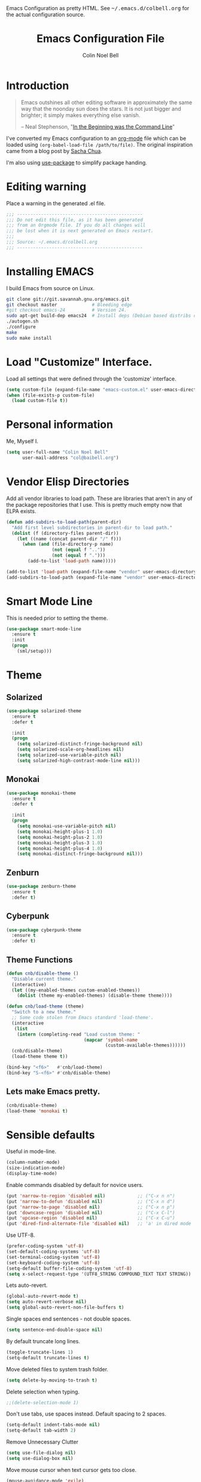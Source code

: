 #+TITLE:   Emacs Configuration File
#+AUTHOR:  Colin Noel Bell
#+EMAIL:   col@baibell.org
#+OPTIONS: toc:5 h:5
#+OPTIONS: html-link-use-abs-url:nil html-postamble:auto html-preamble:t
#+OPTIONS: html-scripts:t html-style:t html5-fancy:nil tex:t
#+HTML_CONTAINER: div
#+HTML_DOCTYPE: xhtml-strict
#+HTML_HEAD_EXTRA: Emacs Configuration as pretty HTML. See <tt>~/.emacs.d/colbell.org</tt> for the actual configuration source.
#+INFOJS_OPT: view:info toc:5
#+PROPERTY: header-args :results silent

* Introduction

#+begin_quote
Emacs outshines all other editing software in approximately the same
way that the noonday sun does the stars. It is not just bigger and
brighter; it simply makes everything else vanish.

-- Neal Stephenson, "[[http://www.cryptonomicon.com/beginning.html][In the Beginning was the Command Line]]"
#+end_quote

I've converted my Emacs configuration to an [[http://www.orgmode.org][org-mode]] file which
can be loaded using =(org-babel-load-file /path/to/file)=.
The original inspiration came from a blog post by [[http://sachachua.com/blog/2012/06/literate-programming-emacs-configuration-file/][Sacha Chua]].

I'm also using [[https://github.com/jwiegley/use-package][use-package]] to simplify package handing.

* Editing warning

Place a warning in the generated .el file.

#+begin_src emacs-lisp
;;; -----------------------------------------------
;;; Do not edit this file, as it has been generated
;;; from an Orgmode file. If you do all changes will
;;; be lost when it is next generated on Emacs restart.
;;;
;;; Source: ~/.emacs.d/colbell.org
;;; -----------------------------------------------
#+end_src
* Installing EMACS

I build Emacs from source on Linux.

#+begin_src sh
git clone git://git.savannah.gnu.org/emacs.git
git checkout master             # Bleeding edge
#git checkout emacs-24          # Version 24.
sudo apt-get build-dep emacs24  # Install deps (Debian based distribs only)
./autogen.sh
./configure
make
sudo make install
#+end_src

* Load "Customize" Interface.

Load all settings that were defined through the 'customize' interface.

#+begin_src emacs-lisp
(setq custom-file (expand-file-name "emacs-custom.el" user-emacs-directory))
(when (file-exists-p custom-file)
  (load custom-file t))
#+end_src

* Personal information

Me, Myself I.

#+begin_src emacs-lisp
(setq user-full-name "Colin Noel Bell"
      user-mail-address "col@baibell.org")
#+end_src

* Vendor Elisp Directories

Add all vendor libraries to load path. These are libraries that
aren't in any of the package repositories that I use. This is pretty
much empty now that ELPA exists.

#+begin_src emacs-lisp
(defun add-subdirs-to-load-path(parent-dir)
  "Add first level subdirectories in parent-dir to load path."
  (dolist (f (directory-files parent-dir))
    (let ((name (concat parent-dir "/" f)))
      (when (and (file-directory-p name)
                 (not (equal f ".."))
                 (not (equal f ".")))
        (add-to-list 'load-path name)))))

(add-to-list 'load-path (expand-file-name "vendor" user-emacs-directory ))
(add-subdirs-to-load-path (expand-file-name "vendor" user-emacs-directory))
#+end_src

* Smart Mode Line

This is needed prior to setting the theme.

#+begin_src emacs-lisp
(use-package smart-mode-line
  :ensure t
  :init
  (progn
    (sml/setup)))
#+end_src

* Theme
** Solarized

#+begin_src emacs-lisp
(use-package solarized-theme
  :ensure t
  :defer t

  :init
  (progn
    (setq solarized-distinct-fringe-background nil)
    (setq solarized-scale-org-headlines nil)
    (setq solarized-use-variable-pitch nil)
    (setq solarized-high-contrast-mode-line nil)))
#+end_src

** Monokai

#+begin_src emacs-lisp
(use-package monokai-theme
  :ensure t
  :defer t

  :init
  (progn
    (setq monokai-use-variable-pitch nil)
    (setq monokai-height-plus-1 1.0)
    (setq monokai-height-plus-2 1.0)
    (setq monokai-height-plus-3 1.0)
    (setq monokai-height-plus-4 1.0)
    (setq monokai-distinct-fringe-background nil)))
#+end_src

** Zenburn

#+begin_src emacs-lisp
(use-package zenburn-theme
  :ensure t
  :defer t)
#+end_src

** Cyberpunk
#+begin_src emacs-lisp
(use-package cyberpunk-theme
  :ensure t
  :defer t)
#+end_src

** Theme Functions

#+begin_src emacs-lisp
(defun cnb/disable-theme ()
  "Disable current theme."
  (interactive)
  (let ((my-enabled-themes custom-enabled-themes))
    (dolist (theme my-enabled-themes) (disable-theme theme))))

(defun cnb/load-theme (theme)
  "Switch to a new theme."
  ;; Some code stolen from Emacs standard 'load-theme'.
  (interactive
   (list
    (intern (completing-read "Load custom theme: "
                             (mapcar 'symbol-name
                                     (custom-available-themes))))))
  (cnb/disable-theme)
  (load-theme theme t))

(bind-key "<f6>"   #'cnb/load-theme)
(bind-key "S-<f6>" #'cnb/disable-theme)
#+end_src

** Lets make Emacs pretty.

#+begin_src emacs-lisp
(cnb/disable-theme)
(load-theme 'monokai t)
#+end_src

* Sensible defaults

Useful in mode-line.

#+begin_src emacs-lisp
(column-number-mode)
(size-indication-mode)
(display-time-mode)
#+end_src

Enable commands disabled by default for novice users.

#+begin_src emacs-lisp
(put 'narrow-to-region 'disabled nil)            ;; ("C-x n n")
(put 'narrow-to-defun 'disabled nil)             ;; ("C-x n d")
(put 'narrow-to-page 'disabled nil)              ;; ("C-x n p")
(put 'downcase-region 'disabled nil)             ;; ("C-x C-l")
(put 'upcase-region 'disabled nil)               ;; ("C-x C-u")
(put 'dired-find-alternate-file 'disabled nil)   ;; 'a' in dired mode
#+end_src

Use UTF-8.

#+begin_src emacs-lisp
(prefer-coding-system 'utf-8)
(set-default-coding-systems 'utf-8)
(set-terminal-coding-system 'utf-8)
(set-keyboard-coding-system 'utf-8)
(setq-default buffer-file-coding-system 'utf-8)
(setq x-select-request-type '(UTF8_STRING COMPOUND_TEXT TEXT STRING))
#+end_src

Lets auto-revert.

#+begin_src emacs-lisp
(global-auto-revert-mode t)
(setq auto-revert-verbose nil)
(setq global-auto-revert-non-file-buffers t)
#+end_src

Single spaces end sentences - not double spaces.

#+begin_src emacs-lisp
(setq sentence-end-double-space nil)
#+end_src

By default truncate long lines.

#+begin_src emacs-lisp
(toggle-truncate-lines 1)
(setq-default truncate-lines t)
#+end_src

Move deleted files to system trash folder.

#+begin_src emacs-lisp
(setq delete-by-moving-to-trash t)
#+end_src

Delete selection when typing.

#+begin_src emacs-lisp
;;(delete-selection-mode 1)
#+end_src

Don't use tabs, use spaces instead. Default spacing to 2 spaces.

#+begin_src emacs-lisp
(setq-default indent-tabs-mode nil)
(setq-default tab-width 2)
#+end_src

Remove Unnecessary Clutter

#+begin_src emacs-lisp
(setq use-file-dialog nil)
(setq use-dialog-box nil)
#+end_src

Move mouse cursor when text cursor gets too close.

#+begin_src emacs-lisp
(mouse-avoidance-mode 'exile)
#+end_src

Cursor configuration

#+begin_src emacs-lisp
(setq blink-cursor-blinks 0)
(setq-default cursor-type 'bar)
(blink-cursor-mode)
#+end_src

Use a visible bell instead of a beep.

#+begin_src emacs-lisp
(setq visible-bell t)
#+end_src

When re-centering screen (<ctrl l), first put it to top of screen.

#+BEGIN_SRC emacs-lisp
  (setq recenter-positions '(top middle bottom))
#+END_SRC

A decent font.

#+begin_src emacs-lisp
(set-frame-font "Source Code Pro-10" nil t)
;;(set-frame-font "DejaVu Sans Mono-11" nil t)
#+end_src

  Initialize random number generator.

#+begin_src emacs-lisp
  (random t)
#+end_src

* CSV minor mode

This needs to be installed prior to ace-window otherwise it errors
out. This occurs only when installing, not when loading.

#+begin_src emacs-lisp
(use-package csv-mode
  :defer t
  :ensure t)
#+end_src

* Global Key Map

#+begin_src emacs-lisp
;; I use keys that start with C-o for personal mappings.
(global-unset-key "\C-o")

(global-set-key (kbd "<f8> <f1>") 'repeat-complex-command)

(global-set-key (kbd "C-x C-r") (lambda () (interactive) (revert-buffer nil t)))

(global-set-key (kbd "M-=") #'count-words)
#+end_src

When you drag and drop a file into an Emacs buffer open it instead of
inserting it into the current buffer.

#+begin_src emacs-lisp
(define-key global-map [ns-drag-file] 'ns-find-file)
#+end_src

I press these too often

#+begin_src emacs-lisp
  (global-unset-key (kbd "C-z"))
  (global-unset-key (kbd "C-x C-z"))
#+end_src
* General

Init File profiler.

#+begin_src emacs-lisp
(use-package esup
  :ensure esup
  :commands esup
  :defer t)
#+end_src

Add city times to display-time-world and helm-world-time.

#+BEGIN_SRC emacs-lisp
(require 'time)
(add-to-list 'display-time-world-list '("Australia/Sydney" "Sydney"))
(add-to-list 'display-time-world-list '("Australia/Perth" "Perth"))
(add-to-list 'display-time-world-list '("Asia/Shanghai" "China"))
#+END_SRC

When opening files follow all symbolic links.

#+begin_src emacs-lisp
(setq find-file-visit-truename t)
#+end_src

F11 - flash crosshairs at text cursor position.

#+begin_src emacs-lisp
(use-package crosshairs
  :ensure crosshairs
  :commands flash-crosshairs
  :bind (("<f11>" . flash-crosshairs)))
#+end_src

Show line numbers in fringe.

#+begin_src emacs-lisp
(use-package nlinum
  :ensure t

  :config
  (progn
    (global-nlinum-mode)))
#+end_src

Use the hc command to show HTTP response codes

#+begin_src emacs-lisp
(use-package httpcode
  :commands hc
  :ensure httpcode)
#+end_src

Prompt to exit Emacs

#+begin_src emacs-lisp
(setq confirm-kill-emacs 'y-or-n-p)
#+end_src

Open links in appropriate browser.

#+BEGIN_SRC emacs-lisp
(setq browse-url-browser-function 'browse-url-text-xterm)
(setq browse-url-text-browser "w3m")
#+END_SRC

Always start a new tags list.

#+BEGIN_SRC emacs-lisp
(setq tags-add-tables nil)
#+END_SRC

I've got some TAGS files that are nearly 20MB in size.

#+BEGIN_SRC emacs-lisp
(setq large-file-warning-threshold 20000000)
#+END_SRC

** Which Function

For coding buffers show the name of the current function in the
mode line.

#+begin_src emacs-lisp
(use-package which-func)
:init
(progn
  (which-function-mode))
#+end_src

** Battery Status

Put the battery status in the mode-line.
#+begin_src emacs-lisp
(use-package battery
  :config
  (progn
    (when
        (and battery-status-function
             (not (string-match-p "N/A"
                                  (battery-format "%B"
                                                  (funcall battery-status-function)))))
      (setq battery-mode-line-format "[%b%p%%%% %t]")
      (display-battery-mode 1))))
#+end_src

* Minibuffer

Give it some room.

#+begin_src emacs-lisp
(setq resize-mini-windows t)
(setq max-mini-window-height 0.33)
#+end_src

Don't let the cursor go into the minibuffer prompt

#+begin_src emacs-lisp
(setq minibuffer-prompt-properties
      (quote (read-only t point-entered minibuffer-avoid-prompt
                        face minibuffer-prompt)))
#+end_src
* White Space

Formatting of white space.

#+begin_src emacs-lisp
(use-package whitespace
  :diminish whitespace-mode
  :diminish global-whitespace-mode

  :init
  (progn
    (setq whitespace-style '(face tabs empty trailing lines-tail))
    (set-default 'show-trailing-whitespace t)
    (setq whitespace-line-column 80)
    (global-whitespace-mode)

    ;; Don't do this as Postgresql text dumps may have trailing tab characters
    ;; for some columns.
    ;;(add-hook 'before-save-hook (lambda() (delete-trailing-whitespace)))

    ;;(setq whitespace-global-modes '(not org-mode paradox-menu-mode term-mode))

    ;; Don't highlight trailing WS in some modes.
    (dolist (hook '(shell-mode-hook compilation-mode-hook diff-mode-hook
                                    cider-repl-mode term-mode-hook
                                    eww-mode-hook completion-list-mode-hook
                                    undo-tree-visualizer-mode-hook
                                    comint-mode-hook))
      (add-hook hook (lambda () (set-variable 'show-trailing-whitespace nil))))))

(use-package shrink-whitespace
  :ensure t
  :bind (("M-SPC" . shrink-whitespace)))
#+end_src

* Find in Repository

Search the current source code repository for a file.

#+begin_src emacs-lisp
(use-package find-file-in-repository
  :ensure find-file-in-repository
  :bind (("C-x f" . find-file-in-repository)))
#+end_src

* Recent Files

Recent Files is a mode that keeps track of files that have been opened.

#+begin_src emacs-lisp
(use-package recentf
  :ensure t
  :defer t

  :config
  (progn
    (setq recentf-save-file
          (file-truename (expand-file-name "recentf" user-emacs-directory)))
    (setq recentf-max-saved-items 250)

    ;; Files that we don't want to remember.
    (setq recentf-exclude '("~$" "/tmp/" "/ssh:"
                            "/sudo:" "/\\.git/.*\\'"
                            "/home/colbell/.jabber-avatars/*"
                            "COMMIT_MSG" "COMMIT_EDITMSG" "github.*txt$"
                            ".*png$"))

    ;; We don't want to remember the recentf database file itself.
    (add-to-list 'recentf-exclude recentf-save-file)

    ;; Files within home that we don't want kept in recent files.
    ;; Because .emacs.d is a symlink to dotfiles/.emacs.d a file can have two
    ;; names so we need to ignore each file twice. The function (file-truename)
    ;; will expand symlinks.
    (let ((exclude-files '("places" ".ido.last" "elpa/**/.*" "emacs.bmk"
                           "url/cookies" "bookmarks")))
      (while exclude-files
        (let ((f (expand-file-name (car exclude-files) user-emacs-directory)))
          (add-to-list 'recentf-exclude f)
          (add-to-list 'recentf-exclude (file-truename f))
          (setq exclude-files (cdr exclude-files))))))

  (recentf-mode))
#+end_src

* Helm

Helm is an interactive completion tool.

#+begin_src emacs-lisp
(use-package helm
  :ensure t
  :defer t
  :diminish helm-mode

  :config
  (progn
    (require 'helm-config)
    (setq helm-candidate-number-limit 250)
    (setq helm-idle-delay 0.0)        ; update fast sources immediately (doesn't).
    (setq helm-input-idle-delay 0.01) ; this actually updates things relatively quickly.
    (setq helm-quick-update t)
    (setq helm-M-x-requires-pattern 0)
    (setq helm-ff-skip-boring-files t)
    (setq enable-recursive-minibuffers t)
    (setq helm-buffers-fuzzy-matching t)
    (setq helm-split-window-in-side-p t)
    (setq helm-ff-file-name-history-use-recentf t)
    (setq helm-buffer-details-flag nil)
    (setq helm-ff-transformer-show-only-basename t)

    (global-set-key (kbd "C-x c o") 'helm-occur)

    (when (executable-find "curl")
      (setq helm-google-suggest-use-curl-p t))

    (defun helm-backspace ()
      "Forward to `backward-delete-char'. On error (read-only), quit without selecting."
      (interactive)
      (condition-case nil
          (backward-delete-char 1)
        (error
         (helm-keyboard-quit))))

    (define-key helm-map (kbd "DEL")   #'helm-backspace)

    ;; Swap C-z and <tab>.
    (define-key helm-map (kbd "<tab>") #'helm-execute-persistent-action)
    (define-key helm-map (kbd "C-z")   #'helm-select-action)

    ;; Make tab work in terminal.
    (define-key helm-map (kbd "C-i")   #'helm-execute-persistent-action)

    ;; Lets see bookmarks in Helm Mini as well.
    (setq helm-mini-default-sources '(helm-source-buffers-list
                                      helm-source-recentf
                                      helm-source-bookmarks
                                      helm-source-buffer-not-found))

    (helm-mode 1))

  :bind (("M-x"                  . helm-M-x)
         ("M-y"                  . helm-show-kill-ring)
         ("C-c f"                . helm-recentf)
         ("C-x b"                . helm-mini)
         ("C-x C-f"              . helm-find-files)
         ("C-h a"                . helm-apropos)
         ("C-x C-i"              . helm-semantic-or-imenu)
         ([remap occur]          . helm-occur)
         ([remap list-buffers]   . helm-buffers-list)
         ([remap dabbrev-expand] . helm-dabbrev)))
#+end_src

** Helm-descbinds

Show current key bindings

#+begin_src emacs-lisp
  (use-package helm-descbinds
    :ensure helm-descbinds
    :bind (("C-h b" . helm-descbinds)))
#+end_src
* Backup Files

Don't clobber symlinks, owner, group etc.

#+begin_src emacs-lisp
(setq backup-by-copying t)
#+end_src

Don't clutter the disk with Emacs save files. Store them in
=~/.emacs.d/backups=.

#+begin_src emacs-lisp
(setq version-control t)
(setq kept-new-versions 6)
(setq kept-old-versions 2)
(setq delete-old-versions t)
(setq backup-directory-alist
      `(("." . ,(expand-file-name
                 (concat user-emacs-directory "backups")))))
(setq vc-make-backup-files t) ;; Make backups of files, even when they're in version control
#+end_src

* Emacs Server

Start Emacs server on first Emacs instance.

#+begin_src emacs-lisp
  (use-package server
    :commands (server-running-p server-start)

    :init
    (progn
      (unless (server-running-p) (server-start))))
      ;;(setenv "EDITOR" "emacsclient")))

#+end_src
* Edit Text Areas in Chrome

  Editing within Chrome. You need the "Edit with Emacs" Chrome plugin
  installed in Chrome.

#+begin_src emacs-lisp
  ;; (use-package edit-server
  ;;   :ensure t
  ;;   :ensure edit-server-htmlize

  ;;   :init
  ;;   (progn
  ;;     (add-hook 'edit-server-start-hook #'edit-server-maybe-dehtmlize-buffer)
  ;;     (add-hook 'edit-server-done-hook  #'edit-server-maybe-htmlize-buffer)
  ;;     (edit-server-start)))
#+end_src

* Auto-correct

#+begin_src emacs-lisp
  (setq abbrev-file-name "~/.emacs.d/abbrev_defs")
  (setq save-abbrevs 'silently)

  (if (file-exists-p abbrev-file-name)
      (quietly-read-abbrev-file))

  ;;(add-hook 'text-mode-hook (lambda () (abbrev-mode 1)))
  (setq-default abbrev-mode t)

  ;; Hide in mode line.
  (diminish 'abbrev-mode)

  ;; From http://endlessparentheses.com/ispell-and-abbrev-the-perfect-auto-correct.html
  (defun cnb/ispell-word-then-abbrev (p)
    "Call `ispell-word'. Then create an abbrev for the correction made.
     With prefix P, create local abbrev. Otherwise it will be global."
    (interactive "P")
    (let ((bef (downcase (or (thing-at-point 'word) ""))) aft)
      ;; Hide the prefix arg from ispell-word
      (let ((current-prefix-arg nil))
        (call-interactively #'ispell-word))
      (setq aft (downcase (or (thing-at-point 'word) "")))
      (unless (string= aft bef)
        (message "\"%s\" now expands to \"%s\" %sally"
                 bef aft (if p "loc" "glob"))
        (define-abbrev
          (if p local-abbrev-table global-abbrev-table)
          bef aft))))

  ;;(global-set-key "\C-oi" #'cnb/ispell-word-then-abbrev)
#+end_src
* Dired

  Open files in external application.

#+begin_src emacs-lisp
  (defun cnb/open-external()
    "Open file associated with current buffer or files marked in dired buffer
  in native application through xdg-open"
    (interactive)
    (let (my_files)
      (if (string-equal major-mode "dired-mode")
          (setq my_files (dired-get-marked-files))
        (setq my_files (list (buffer-file-name))))

      (when my_files
        (dolist (fn my_files)
          (start-process "" nil "xdg-open" fn)))))
#+end_src

  Add some external programs for =! (dired-do-shell-command)=

#+BEGIN_SRC emacs-lisp
(setq dired-guess-shell-alist-user
      '(("\\.pdf\\'" "atril")
        ("\\.tex\\'" "pdflatex")
        ("\\.ods\\'\\|\\.xlsx?\\'\\|\\.docx?\\'\\|\\.csv\\'" "libreoffice")))
#+END_SRC

  Minor mode to enable previewing in a dired buffer.

#+BEGIN_SRC emacs-lisp
  (use-package peep-dired
    :defer t
    :ensure t)
#+END_SRC

  Directory view/editing.

#+begin_src emacs-lisp
(defun cnb/dired-get-size ()
  "Get total size of all marked files."
  ;;  From http://oremacs.com/2015/01/12/dired-file-size/
  (interactive)
  (let ((files (dired-get-marked-files)))
    (with-temp-buffer
      (apply 'call-process "/usr/bin/du" nil t nil "-sch" files)
      (message
       "Size of all marked files: %s"
       (progn
         (re-search-backward "\\(^[0-9.,]+[A-Za-z]+\\).*total$")
         (match-string 1))))))

(defun cnb/dired-back-to-top ()
  "Move to the first file name in the dired buffer"
  (interactive)
  (let (has-omit-mode has-hide-details-mode line-nbr)
    (when (and (boundp 'dired-omit-mode) dired-omit-mode)
      (setq has-omit-mode t))
    (when (and (boundp 'dired-hide-details-mode) dired-hide-details-mode)
      (setq has-hide-details-mode t))
    (cond
     ((and has-omit-mode has-hide-details-mode)
      (setq line-nbr 1))
     (has-omit-mode
      (setq line-nbr 3))
     (has-hide-details-mode
      (setq line-nbr 3))
     (t
      (setq line-nbr 3)))
    (message (number-to-string line-nbr))
    (beginning-of-buffer)
    (dired-next-line line-nbr)))

(defun cnb/old-dired-back-to-top ()
  "Move to the first file name in the dired buffer"
  (interactive)
  (let* (line-nbr)
    (if (and (boundp 'dired-hide-details-mode) dired-hide-details-mode)
        (setq line-nbr 3)
      (setq line-nbr 4))
    (if (and (boundp 'dired-omit-mode) dired-omit-mode)
        (setq line-nbr 2))
    (beginning-of-buffer)
    (dired-next-line line-nbr)))

(defun cnb/dired-jump-to-bottom ()
  "Jump to last file in dired buffer"
  (interactive)
  (end-of-buffer)
  (dired-next-line -1))


(use-package dired
  :config
  (progn
    (setq dired-listing-switches "-alhGv --group-directories-first")
    (setq dired-dwim-target t)
    (setq dired-recursive-copies 'always) ; Don't ask
    (setq dired-recursive-deletes 'top)   ; Ask once
    (setq diredp-hide-details-initially-flag nil)
    (setq dired-deletion-confirmer 'y-or-n-p)

    (when (boundp 'dired-mode-map)
      (define-key dired-mode-map
        (vector 'remap 'beginning-of-buffer) 'cnb/dired-back-to-top)

      (define-key dired-mode-map
        (vector 'remap 'end-of-buffer) 'cnb/dired-jump-to-bottom))))


(use-package dired-x
  :config
  (progn
    ;; Remember -  <C-x><ALT>o to omit hidden files
    (setq dired-omit-files (concat dired-omit-files "\\|^\\..+$"))))

(use-package dired+
  :ensure dired+

  :config
  (progn
    (diredp-toggle-find-file-reuse-dir 1)))

(use-package wdired
  :defer t
  :config
  (progn
    (setq wdired-allow-to-change-permissions t)
    (setq wdired-confirm-overwrite t)))

#+end_src

* Bookmarks
#+begin_src emacs-lisp
  (use-package bookmark
    :defer t
    :ensure bookmark+

    :config
    (progn
      (require 'bookmark+)
      (setq bookmark-save-flag 1) ; Save bookmarks instantly
      (setq bookmark-default-file
            (expand-file-name "emacs.bmk" user-emacs-directory))))
#+end_src

Visual Bookmarks

#+begin_src emacs-lisp
(defun cnb/bm-hook
    (bm-buffer-save-all)
  (bm-repository-save))

(use-package bm
  :ensure bm
  :defer t
  :commands (bm-repository-load bm-buffer-restore bm-buffer-save bm-repository-save bm-buffer-save-all)

  :bind (("C-<f2>" . bm-toggle)
         ("<f2>"   . bm-next)
         ("S-<f2>" . bm-previous))

  :config
  (progn
    (setq bm-restore-repository-on-load t)
    (setq bm-repository-file (expand-file-name "bm-repository" user-emacs-directory))
    (setq bm-repository-size 1024)
    (setq-default bm-buffer-persistence t)
    (setq bm-highlight-style 'bm-highlight-only-line)
    (add-hook 'after-init-hook #'bm-repository-load)
    (add-hook 'find-file-hooks #'bm-buffer-restore)
    (add-hook 'kill-buffer-hook #'bm-buffer-save)
    (add-hook 'kill-emacs-hook (lambda nil
                                 (bm-buffer-save-all)
                                 (bm-repository-save))))
  )
#+end_src

* Spelling

#+begin_src emacs-lisp
(use-package flyspell
  :defer t
  :ensure helm-flyspell
  :diminish flyspell-mode

  :config
  (progn)
  (define-key flyspell-mode-map (kbd "C-;") #'helm-flyspell-correct))
#+end_src

Dictionary Look-up

#+begin_src emacs-lisp
  (use-package helm-words
    :ensure t
    :defer t

    :config
    (progn
      (use-package dictionary
        :ensure t))

    :bind (("C-c d" . helm-words-at-point)
           ("C-c D" . helm-words)))

#+end_src
* Frames

#+begin_src emacs-lisp
(setq frame-title-format '(buffer-file-name "%f" ("%b")))
#+end_src

Toggle Frame Split

#+begin_src emacs-lisp
;; From http://www.emacswiki.org/emacs-en/ToggleWindowSplit
(defun cnb/toggle-frame-split ()
  "If the frame is split vertically, split it horizontally or vice versa .
  Assumes that the frame is only split into two                            . "
  (interactive)
  (unless (= (length (window-list)) 2) (error "Can only toggle a frame split in two"))
  (let ((split-vertically-p (window-combined-p)))
    (delete-window) ; closes current window
    (if split-vertically-p
        (split-window-horizontally)
      (split-window-vertically)) ; gives us a split with the other win twice
    (switch-to-buffer nil))) ; restore the orig  win in this part of the frame

(define-key ctl-x-4-map "t" #'cnb/toggle-frame-split)

#+end_src
* Moving Around
** Move By Visual Lines
#+begin_src emacs-lisp
(setq line-move-visual nil)
#+end_src

** Dragging

Drag mode. Allows dragging by alt left up etc.

#+begin_src emacs-lisp
(use-package drag-stuff
  :ensure drag-stuff
  :diminish drag-stuff-mode

  :config
  (progn
    (setq drag-stuff-except-modes '(org-mode))
    (drag-stuff-global-mode)))

#+end_src

** Go to Last Change

#+begin_src emacs-lisp
  (use-package goto-chg
    :ensure t
    :config
    (progn
      (defalias 'glc 'goto-last-change)))
#+end_src

** Ace Window

Select window by number.

#+begin_src emacs-lisp
(use-package ace-window
  :ensure ace-window
  :bind (("<f7>" . ace-window))

  :init
  (progn
    (setq aw-scope 'frame)
    (setq aw-background t)
    (setq aw-flip-keys '("n")))  ;; 'n' will goto last window in ace-window.
  ;; (setq avy-keys (nconc (loop for i from ?0 to ?9 collect i)
  ;;                       (loop for i from ?a to ?z collect i)
  ;;                       (loop for i from ?A to ?Z collect i)))

  :config
  (progn
    (ace-window-display-mode)))
#+end_src

** Ace Link

Bind 'o' to links in Help and Info buffers
#+begin_src emacs-lisp
  (use-package ace-link
    :ensure ace-link

    :init
    (progn
      (ace-link-setup-default)))
#+end_src

* Buffers
** IBuffer

Diff Two Marked Buffers

#+begin_src emacs-lisp
(defun ibuffer-ediff-marked-buffers ()
  "ediff 2 marked buffers"
  (interactive)
  (let* ((marked-buffers (ibuffer-get-marked-buffers))
         (len (length marked-buffers)))
    (unless (= 2 len)
      (error (format "%s buffer%s been marked (needs to be 2)"
                     len (if (= len 1) " has" "s have"))))
    (ediff-buffers (car marked-buffers) (cadr marked-buffers))))
#+end_src

IBuffer is an advanced replacement for BufferMenu.

#+begin_src emacs-lisp
(use-package ibuffer
  :bind (("C-x C-b" . ibuffer))
  :ensure ibuffer-vc

  :config
  (progn
    (defadvice ibuffer (around ibuffer-point-to-most-recent activate) ()
               "Open ibuffer with cursor at most recently viewed buffer."
               (let ((current-buffer-name (buffer-name)))
                 ad-do-it
                 (ibuffer-jump-to-buffer current-buffer-name)))

    (define-key ibuffer-mode-map "e" #'ibuffer-ediff-marked-buffers)
    ;;(setq ibuffer-default-sorting-mode 'alphabetic)


    (add-hook 'ibuffer-hook
              (lambda ()
                (ibuffer-auto-mode)
                (ibuffer-vc-set-filter-groups-by-vc-root)
                (unless (eq ibuffer-sorting-mode 'alphabetic)
                  (ibuffer-do-sort-by-alphabetic))
                (visual-line-mode -1)))

    ;; Replace the filename filter with a file name/directory name filter
    (eval-after-load "ibuf-ext"
      '(define-ibuffer-filter filename
           "Toggle current view to buffers with file or directory name matching QUALIFIER."
         (:description "filename"
                       :reader (read-from-minibuffer "Filter by file/directory name (regexp): "))
         (ibuffer-awhen (or (buffer-local-value 'buffer-file-name buf)
                            (buffer-local-value 'dired-directory buf))
                        (string-match qualifier it)))))

  :init
  (progn
    (setq ibuffer-expert t) ;; Don't prompt closing unmodified buffers
    (setq ibuffer-show-empty-filter-groups nil)

    (setq ibuffer-formats
          '((mark modified read-only" "
                  (name 30 30 :left :elide)
                  " "
                  (size 9 -1 :right)
                  " "
                  (mode 16 16 :left :elide)
                  " "
                  (vc-status 16 16 :left)
                  " "
                  filename-and-process)
            (mark vc-status-mini " "
                  (name 16 -1)
                  " " filename)))))

#+end_src

** Unique Buffer Names
#+begin_src emacs-lisp
(use-package uniquify
  :init
  (progn
    (setq uniquify-buffer-name-style 'post-forward-angle-brackets)
    (setq uniquify-after-kill-buffer-p t)
    (setq uniquify-ignore-buffers-re "^\\*")))
#+end_src

** Midnight Mode

Close buffers that haven't been used in =clean-buffer-list-delay-general= days.

#+begin_src emacs-lisp
  (use-package midnight
    :init
    (progn
      (setq clean-buffer-list-delay-general 2)))
#+end_src

** Saving

Flag script files as executable on save.

#+begin_src emacs-lisp
  (add-hook
   'after-save-hook
   #'executable-make-buffer-file-executable-if-script-p)
#+end_src

Automatically save buffers when losing focus.

#+begin_src emacs-lisp
  (defun cnb/save-buffers ()
    "When you shift focus to a non-Emacs window save all buffers."
    (interactive)
    (save-some-buffers t))

  (add-hook 'focus-out-hook #'cnb/save-buffers)
#+end_src

** ANSI Colors
#+BEGIN_SRC emacs-lisp
  (defun cnb/ansi-color-apply-buffer ()
    "interactive function that renders buffer using ANSI colors"
    (interactive)
    (ansi-color-apply-on-region (point-min) (point-max)))
#+END_SRC
* Windows
** Winner Mode

C-c left/right to undo/redo window configuration changes.

#+begin_src emacs-lisp
(use-package winner
  :init
  (progn
    (winner-mode)))
#+end_src

** Rotate Windows
#+begin_src emacs-lisp
(defun cnb/rotate-windows ()
  "Rotate your windows" (interactive)
  (cond ((not (> (count-windows) 1)) (message "You can't rotate a single window!"))
        (t
         (setq i 1)
         (setq numWindows (count-windows))
         (while  (< i numWindows)
           (let* (
                  (w1 (elt (window-list) i))
                  (w2 (elt (window-list) (+ (% i numWindows) 1)))
                  (b1 (window-buffer w1))
                  (b2 (window-buffer w2))
                  (s1 (window-start w1))
                  (s2 (window-start w2))
                  )
             (set-window-buffer w1  b2)
             (set-window-buffer w2 b1)
             (set-window-start w1 s2)
             (set-window-start w2 s1)
             (setq i (1+ i)))))))

(global-set-key (kbd "M-r") 'cnb/rotate-windows)
#+end_src
** PopWin

#+begin_src emacs-lisp
    (use-package popwin
      :ensure t

      :init
      (progn
        (require 'popwin)
        (popwin-mode 1)))
#+end_src

** Positioning

   Function to Close side window at the bottom.

#+BEGIN_SRC emacs-lisp
  (defun cnb/quit-bottom-side-windows ()
    "Quit side windows at bottom of frame and bury its buffer"
    (interactive)
    (dolist (win (window-at-side-list))
      (quit-window nil win)))

  (global-set-key (kbd "C-c q") #'cnb/quit-bottom-side-windows)
#+END_SRC

   Position some windows in side window at bottom of frame.

#+BEGIN_SRC emacs-lisp
(add-to-list
 'display-buffer-alist
 `(,(rx bos "*Flycheck errors*" eos)
   (display-buffer-reuse-window display-buffer-in-side-window)

   (reusable-frames . t)
   (side            . bottom)
   (window-height   . 0.4)))

(add-to-list
 'display-buffer-alist
 `(,(rx bos "*rspec-compilation*" eos)
   (display-buffer-reuse-window display-buffer-in-side-window)
   (reusable-frames . t)
   (side            . bottom)
   (window-height   . 0.4)))

(add-to-list
 'display-buffer-alist
 `(,(rx bos "*ruby*" eos)
   (display-buffer-reuse-window display-buffer-in-side-window)
   (reusable-frames . t)
   (side            . bottom)
   (window-height   . 0.4)))

(add-to-list
 'display-buffer-alist
 `(,"\\*rails.*-log*"
   (display-buffer-reuse-window display-buffer-in-side-window)
   (reusable-frames . t)
   (side            . bottom)
   (window-height   . 0.4)))

(add-to-list
 'display-buffer-alist
 '("\\`\\*helm.*\\*\\'"
   (display-buffer-in-side-window)
   (inhibit-same-window . t)
   (window-height . 0.4)))


;; This MUST be after the general helm case otherwise it won't be used
;; and the helm help buffer will not be displayed.
(add-to-list
 'display-buffer-alist
 '("*.*Helm.*Help.**"))

#+END_SRC

#+BEGIN_SRC emacs-lisp
#+END_SRC
* Selection

Shift/arrow keys extend selection.

#+begin_src emacs-lisp
(setq shift-select-mode nil)
#+end_src

Smart selection.

#+begin_src emacs-lisp
(use-package expand-region
  :ensure expand-region
  :bind (("C-=" . er/expand-region)))
#+end_src

* Multiple Cursors
#+BEGIN_SRC emacs-lisp
(use-package multiple-cursors
  :ensure t
  :defer t

  :bind (("C-c m t" . mc/mark-all-like-this)
         ("C-c m m" . mc/mark-all-like-this-dwim)
         ("C-c m l" . mc/edit-lines)
         ("C-c m e" . mc/edit-ends-of-lines)
         ("C-c m a" . mc/edit-beginnings-of-lines)
         ("C-c m n" . mc/mark-next-like-this)
         ("C-c m p" . mc/mark-previous-like-this)
         ("C-c m s" . mc/mark-sgml-tag-pair)
         ("C-c m d" . mc/mark-all-like-this-in-defun)))
#+END_SRC

* Copying, Killing and Moving
** Kill ring Integration
#+begin_src emacs-lisp
(setq save-interprogram-paste-before-kill t)
#+end_src

** Browse kill ring

#+begin_src emacs-lisp
  (use-package browse-kill-ring
    :ensure browse-kill-ring
    :defer t

    :config
    (progn
      ;;(browse-kill-ring-default-keybindings)
      (setq browse-kill-ring-highlight-current-entry t)
      (setq browse-kill-ring-no-duplicates t)
      (setq browse-kill-ring-display-duplicates nil)
      (setq browse-kill-ring-highlight-inserted-item nil)
      (setq browse-kill-ring-show-preview nil)
      (setq browse-kill-ring-quit-action 'save-and-restore)))
#+end_src

** Undo Tree
#+begin_src emacs-lisp
  (use-package undo-tree
    :ensure undo-tree
    :diminish undo-tree-mode

    :config
    (global-undo-tree-mode)
    (progn
      ;; Keep region when undoing in region.
      (defadvice undo-tree-undo (around keep-region activate)
        (if (use-region-p)
            (let ((m (set-marker (make-marker) (mark)))
                  (p (set-marker (make-marker) (point))))
              ad-do-it
              (goto-char p)
              (set-mark m)
              (set-marker p nil)
              (set-marker m nil))
          ad-do-it))
      )
    )

#+end_src

** Operate on Current Line

#+begin_src emacs-lisp
  (use-package easy-kill
    :ensure t
    :bind (([remap kill-ring-save] . easy-kill)))
#+end_src

If no current selection then let C-W and M-W operate on the current
line. http://www.emacswiki.org/emacs/SlickCopy

#+begin_src emacs-lisp
  ;; (defadvice kill-ring-save (before slick-copy activate compile)
  ;;   "When called interactively with no active region, copy a single line instead."
  ;;   (interactive
  ;;    (if mark-active (list (region-beginning) (region-end))
  ;;      (message "Copied line")
  ;;      (list (line-beginning-position)
  ;;            (line-beginning-position 2)))))

  ;; (defadvice kill-region (before slick-cut activate compile)
  ;;   "When called interactively with no active region, kill a single line instead."
  ;;   (interactive
  ;;    (if mark-active (list (region-beginning) (region-end))
  ;;      (list (line-beginning-position)
  ;;            (line-beginning-position 2)))))
#+end_src

* Search/Replace
** Silver Searcher (ag)

#+begin_src sh
apt-get install silversearcher-ag
#+end_src

#+begin_src emacs-lisp
  (use-package ag
    :ensure t

    :config
    (progn
      (setq ag-highlight-search t)))
#+end_src
** Anzu

For searches display the current match and total matches
information in the mode line.

For search and replace preview the change if using the anzu functions.

#+begin_src emacs-lisp
(use-package anzu
  :ensure anzu
  :diminish anzu-mode

  :bind (("M-%"   . anzu-query-replace)
         ("C-M-%" . anzu-query-replace-regexp))

  :init
  (progn
    (global-anzu-mode)
    (setq anzu-search-threshold 1000)))
#+end_src

** Helm-swoop

This is a quick way to find lines.

#+begin_src emacs-lisp
(use-package helm-swoop
  :ensure helm-swoop
  :config
  (progn
    (setq helm-swoop-speed-or-color t)
    (setq helm-swoop-use-line-number-face t))

  :bind ("M-i" . helm-swoop))
#+end_src

** Swiper

#+begin_src emacs-lisp
(use-package swiper
  :ensure t
  :bind ("C-s" . swiper)

  :init
  (progn
    (setq ivy-display-style 'fancy)))

#+end_src

* Printing
#+begin_src emacs-lisp
  (require 'printing)
  (pr-update-menus t)

  (setenv "CUPS_SERVER" "localhost")
  (require 'cups nil t)

  (setq ps-printer-name t)

  (defun cnb-print-to-pdf ()
    "Print the current buffer to a PDF"
    (interactive)
    (let ((ps-file (concat (buffer-name) ".ps"))
          (pdf-file (concat (buffer-name) ".pdf")))
      (ps-spool-buffer-with-faces)
      (switch-to-buffer "*PostScript*")
      (write-file ps-file)
      (kill-buffer ps-file)
      (shell-command
       (concat "ps2pdf14 " ps-file " " pdf-file))
      (delete-file ps-file)
      (find-file pdf-file)
      (message (concat "PDF Saved to: " (buffer-name) ".pdf"))))
#+end_src

* Completion
** Hippie Expansion
#+begin_src emacs-lisp
  (use-package hippie-exp
    :init
    (progn
      (setq hippie-expand-try-functions-list
            '(try-complete-file-name-partially
              try-complete-file-name try-expand-all-abbrevs
              try-expand-dabbrev try-expand-dabbrev-all-buffers
              try-expand-dabbrev-from-kill try-complete-lisp-symbol)))
    :bind
    ("M-/" . hippie-expand))
#+end_src

** Company Mode
#+begin_src emacs-lisp
    (use-package company
      :ensure t
      :diminish company-mode

      :init
      (progn
        ;;(push 'company-robe company-backends)
        (global-company-mode 1)
        (setq company-idle-delay 0.5))

      :bind ("C-c i" . company-complete))
#+end_src
* Discover My Major

Discover key bindings and their meaning for the current Emacs major mode.

#+HEADER: :results silent
#+begin_src emacs-lisp
  (use-package discover-my-major
    :ensure discover-my-major
    :bind (("C-h C-m" . discover-my-major))
  )
#+end_src

* Programming Utilities
** Ediff

#+begin_src emacs-lisp
  (setq ediff-window-setup-function 'ediff-setup-windows-plain)
  (setq ediff-split-window-function 'split-window-horizontally)
  (setq ediff-diff-options "-w")

  (add-hook 'ediff-after-quit-hook-internal 'winner-undo)
#+end_src

** GIT
*** Magit

Magit is a very cool GUI for Git.

#+begin_src emacs-lisp
  ;; (defun cnb/magit-status-mode-hook ()
  ;;   (visual-line-mode -1))

  (use-package magit
    :ensure t
    :bind (("C-c g"   . magit-status)
           ("C-x M-g" . magit-dispatch-popup))

    :config
    (progn
      ;;(setq magit-diff-refine-hunk 'all)
      (setq magit-process-popup-time 30)
      ;;(setq magit-auto-revert-mode t)
      ;;(setq magit-last-seen-setup-instructions "1.4.0")
      (setq magit-completing-read-function #'helm--completing-read-default)
      ;;(setq magit-completing-read-function #'ivy-completing-read)
      (setq magit-push-always-verify nil)
      (setq magit-revert-buffers t)
      (setq magit-popup-use-prefix-argument 'default)

      ;;(add-hook 'magit-log-edit-mode-hook #'flyspell-mode)
      (add-hook 'git-commit-mode-hook #'flyspell-mode)
      ;;(add-hook 'magit-status-mode-hook #'cnb/magit-status-mode-hook)
      ))
#+end_src
*** WAITING Git Gutter                                              :WAITING:
   - State "WAITING"       from "TODO"       [2015-04-07 Tue 11:23] \\
     Need to work out the exact problem. It appears that either flycheck or
     nlinum interferes with git-gutter. git-gutter-fringe works if its
     configured to use the right gutter.

Show Git status on each line

Git Gutter doesn't work with flycheck/nlinum.

#+begin_src emacs-lisp
  ;; (use-package git-gutter
  ;;   :ensure t
  ;;   :diminish (git-gutter-mode . "GG")

  ;;   :config
  ;;   (progn
  ;;     ;;(setq git-gutter:lighter " GG")
  ;;     (global-git-gutter-mode t)
  ;;     (git-gutter:linum-setup)))
#+end_src

Git gutter fringe works with Flycheck/nlinum

#+begin_src emacs-lisp
  (use-package git-gutter-fringe
    :ensure t
    :diminish git-gutter-mode

    :config
    (progn
      (global-git-gutter-mode)
      (setq git-gutter-fr:side 'right-fringe)))
#+end_src

*** Git Messenger

Show commit details for the current line.

#+HEADER: :results silent
#+begin_src emacs-lisp
  (defun cnb/git-msg-popup-hook ()
    (magit-commit-mode))

  (use-package git-messenger
    :ensure git-messenger

    :bind (("C-x v p" . git-messenger:popup-message))

    :init
    (progn
      (defun cnb/git-msg-popup-hook ()
        (magit-commit-mode))
      (setq git-messenger:show-detail t)
      (add-hook 'git-messenger:popup-buffer-hook #'cnb/git-msg-popup-hook)))
#+end_src

*** Git Timemachine

Show a file as at a particular commit.

#+begin_src emacs-lisp
    (use-package git-timemachine
      :ensure git-timemachine
      :defer t

      :init
      (progn
        (defalias 'gtm 'git-timemachine)))
#+end_src

*** Git Blame

An interactive, interative 'git blame' mode.

#+begin_src emacs-lisp
    (use-package mo-git-blame
      :ensure t
      :defer t)
#+end_src

** Projectile

Projectile is a Project Interaction Library.

#+begin_src emacs-lisp
;; Projectile doesn't include f but crashes if it isn't there.
;; TODO: Test if this is still a problem.
;; (use-package f
;;   :ensure t
;;   :ensure f

;;   :init
;;   (progn
;;     (require 'f)))

;; Required by projectile.
(use-package projectile
  :ensure t
  :diminish projectile-mode
  :defer t

  :config
  (progn
    (setq projectile-completion-system 'helm-comp-read)
    ;;(setq projectile-completion-system 'ivy)
    (setq projectile-switch-project-action 'projectile-dired)
    (setq projectile-enable-caching t)
    (projectile-global-mode)))

(use-package projectile-rails
  :ensure t
  :defer t
  :diminish projectile-rails-mode

  :init
  (progn
    (add-hook 'projectile-mode-hook #'projectile-rails-on)))

#+end_src

#+begin_src emacs-lisp
  (use-package helm-projectile
    :ensure helm-projectile
    :defer t

    :init
    (progn
      (helm-projectile-on)

      (add-to-list 'projectile-rails-resource-name-re-list "/app/authorizers/\\(?:.+/\\)?\\(.+\\)\\.rb\\'")
      (defun cnb/projectile-rails-find-authorizer ()
        (interactive)
        (projectile-rails-find-resource
         "authorizer: "
         '(("app/authorizers/" "/authorizers/\\(.+\\)_authorizer\\.rb$"))
         "app/authorizers/${filename}_authorizer.rb"))

      (defun cnb/projectile-rails-find-current-authorizer ()
        (interactive)
        (projectile-rails-find-current-resource "app/authorizers/"
                                                "/${singular}\\.rb$"
                                                'cnb/projectile-rails-find-authorizer))

      (add-to-list 'projectile-rails-resource-name-re-list "/app/decorators/\\(?:.+/\\)?\\(.+\\)\\.rb\\'")
      (defun cnb/projectile-rails-find-decorator ()
        (interactive)
        (projectile-rails-find-resource
         "decorator: "
         '(("app/decorators/" "/decorators/\\(.+\\)_decorator\\.rb$"))
         "app/decorators/${filename}_decorator.rb"))

      (defun cnb/projectile-rails-find-current-decorator ()
        (interactive)
        (projectile-rails-find-current-resource "app/decorators/"
                                                "/${singular}\\.rb$"
                                                'cnb/projectile-rails-find-decorator))))
#+end_src

** Smart Parens

Deal with parens in a smart way.

#+begin_src emacs-lisp
  (use-package smartparens-config
    :ensure smartparens
    ;;:diminish smartparens

    :config
    (progn
      ;;(require 'smartparens-config nil t)
      ;;(require 'smartparens-html)
      ;;(require 'smartparens-latex)

      (smartparens-global-mode)

      (show-smartparens-global-mode)

      (setq sp-autoescape-string-quote nil) ; Irritating.

      (define-key sp-keymap (kbd "C-M-f") 'sp-forward-sexp)
      (define-key sp-keymap (kbd "C-M-b") 'sp-backward-sexp)

      (define-key sp-keymap (kbd "C-M-d") 'sp-down-sexp)
      (define-key sp-keymap (kbd "C-M-a") 'sp-backward-down-sexp)
      (define-key sp-keymap (kbd "C-S-a") 'sp-beginning-of-sexp)
      (define-key sp-keymap (kbd "C-S-d") 'sp-end-of-sexp)

      (define-key sp-keymap (kbd "C-M-e") 'sp-up-sexp)
      (define-key sp-keymap (kbd "C-M-u") 'sp-backward-up-sexp)
      (define-key sp-keymap (kbd "C-M-t") 'sp-transpose-sexp)

      (define-key sp-keymap (kbd "C-M-n") 'sp-next-sexp)
      (define-key sp-keymap (kbd "C-M-p") 'sp-previous-sexp)

      (define-key sp-keymap (kbd "C-M-k") 'sp-kill-sexp) ;; FIXME: Doesn't work
      (define-key sp-keymap (kbd "C-M-w") 'sp-copy-sexp)

      (sp-with-modes '(html-mode sgml-mode web-mode)
        (sp-local-pair "<" ">"))))
#+end_src

** Snippets
#+begin_src emacs-lisp
  (use-package yasnippet
    :ensure yasnippet
    :diminish yas-minor-mode
    :defer t

    :config
    (progn
      (yas-global-mode 1)))


  (use-package helm-c-yasnippet
    :ensure helm-c-yasnippet
    :defer t
    :bind (("C-c y" . helm-yas-complete)))
#+end_src

** Rainbow Delimiters
#+begin_src emacs-lisp
(use-package rainbow-delimiters
  :ensure rainbow-delimiters)
#+end_src
** Diff
#+begin_src emacs-lisp
  ;; Default to unified diffs that ignore white-space.
  (setq diff-switches "-u -w")
#+end_src

** Speed Bar
#+begin_src emacs-lisp
  (use-package sr-speedbar
    :ensure sr-speedbar
    ;;:bind (("C-o s" . sr-speedbar-toggle))

    :init
    (progn
      (setq sr-speedbar-auto-refresh t)
      (setq sr-speedbar-right-side nil)
      (setq sr-speedbar-skip-other-window-p t)
      (setq speedbar-show-unknown-files t)
      (setq speedbar-verbosity-level 2)))

#+end_src

** Rainbow Mode

Colorize strings that represent colors.

#+begin_src emacs-lisp
(use-package rainbow-mode
  :ensure rainbow-mode
  :init
  (progn
    (setq rainbow-html-colors t)
    (setq rainbow-x-colors t)))
#+end_src
** Color Identifiers Mode

Uniquely highlight each source code identifier based on its name.

#+begin_src emacs-lisp
  (use-package color-identifiers-mode
    :ensure color-identifiers-mode
    :diminish color-identifiers-mode
    :commands global-color-identifiers-mode

    :config
    (progn
      ;; Treat Web mode the same as HTML mode.
      (add-to-list
       'color-identifiers:modes-alist
       `(web-mode . ("</?!?"
                     "\\_</?!?\\([a-zA-Z_$]\\(?:\\s_\\|\\sw\\)*\\)"
                     (nil font-lock-function-name-face))))
      (add-hook 'after-init-hook #'global-color-identifiers-mode)))

#+end_src

** Eldoc

Show min ibuffer hints for Emacs Lisp.
#+begin_src emacs-lisp
  (use-package "eldoc"
    :diminish eldoc-mode
    :commands eldoc-mode

    :init
    (progn
    (add-hook #'emacs-lisp-mode-hook 'turn-on-eldoc-mode)
    (add-hook #'lisp-interaction-mode-hook 'turn-on-eldoc-mode)
    (add-hook #'ielm-mode-hook 'turn-on-eldoc-mode)))
#+end_src

** Bug Reference

Turn references to bug IDs into clickable links.

#+begin_src emacs-lisp
  (use-package bug-reference
    :demand

    :init
    (progn
      (add-hook #'text-mode-hook #'bug-reference-mode)
      (add-hook #'magit-log-mode-hook #'bug-reference-mode)
      ;; Force Magit log mode to load .dir-locals.el.
      (add-hook #'magit-log-mode-hook #'hack-dir-local-variables-non-file-buffer)
      (add-hook #'prog-mode-hook #'bug-reference-prog-mode)))
#+end_src

Add a .dir-locals.el to the root of the repository defining the link format and
the bug repository. E.G the following will point TWEB-???? references to Jira.

#+begin_src emacs-lisp[:eval never]
  ((nil
    .
    ((bug-reference-url-format . "https://kwelasolutions.atlassian.net/browse/%s")
     (bug-reference-bug-regexp . "\\(?2:TWEB-[0-9]+\\)"))))
#+end_src

** Flycheck
#+begin_src emacs-lisp
  (use-package flycheck
    :ensure t
    :ensure flycheck-pos-tip

    :init
    (progn
      (setq flycheck-indication-mode 'left-fringe)
      (add-hook 'after-init-hook #'global-flycheck-mode))

    :config
    (progn
      (setq flycheck-display-errors-function #'flycheck-pos-tip-error-messages)))
#+end_src

** Coding Hook

Based on Emacs Starter Kit. Some standard functionality for coding buffers.
#+begin_src emacs-lisp
  (defvar cnb/coding-hook nil
    "Hook that gets run on activation of any programming mode.")

  (defun cnb/add-watchwords ()
    "Tedxt to be emphaised in comments."
    (font-lock-add-keywords
     nil '(("\\<\\(FIX\\|TODO\\|FIXME\\|HACK\\|REFACTOR\\):"
            1 font-lock-warning-face t))))

  (defun cnb/run-coding-hook ()
    "Enable things that are convenient across all coding buffers."
    (run-hooks 'cnb/coding-hook))


  ;;=======================
  ;; Things to do when you open a coding buffer.
  ;;=======================
  (add-hook 'cnb/coding-hook #'cnb/add-watchwords)
  (add-hook 'cnb/coding-hook #'hs-minor-mode)
  (add-hook 'cnb/coding-hook #'subword-mode)
  (add-hook 'cnb/coding-hook #'flyspell-prog-mode)
  ;; (add-hook 'cnb/coding-hook #'nlinum-mode)
  (add-hook 'cnb/coding-hook #'outline-minor-mode)

  (when (fboundp 'yas/minor-mode)
    (add-hook 'cnb/coding-hook #'yas/minor-mode))

  (when (fboundp 'rainbow-delimiters-mode)
    (add-hook 'cnb/coding-hook #'rainbow-delimiters-mode))


  ;;=======================
  ;; Modes to treat as coding buffers
  ;;=======================
  (add-hook 'prog-mode-hook        #'cnb/run-coding-hook)
  (add-hook 'conf-mode-hook        #'cnb/run-coding-hook)
  (add-hook 'css-mode-hook         #'cnb/run-coding-hook)
  (add-hook 'cucumber-mode-hook    #'cnb/run-coding-hook)
  (add-hook 'diff-hook             #'cnb/run-coding-hook)
  (add-hook 'feature-mode-hook     #'cnb/run-coding-hook)
  (add-hook 'markdown-mode-hook    #'cnb/run-coding-hook)
  (add-hook 'rhtml-mode-hook       #'cnb/run-coding-hook)
  (add-hook 'yaml-mode-hook        #'cnb/run-coding-hook)
  (add-hook 'lisp-interaction-mode #'cnb/run-coding-hook)

#+end_src

* Clojure
** Clojure Mode.

#+begin_src emacs-lisp
  (use-package clojure-mode
    :ensure clojure-mode
    :ensure flycheck-clojure
    :defer t

    :config
    (progn
      (eval-after-load 'flycheck '(flycheck-clojure-setup))
      (add-hook 'clojure-mode-hook #'cider-mode)
      (add-hook 'clojure-mode-hook
                (lambda ()
                  (clj-refactor-mode 1)
                  (cljr-add-keybindings-with-prefix "C-o C-r")))

      (define-key clojure-mode-map (kbd "C-o j") 'cider-jack-in)
      (define-key clojure-mode-map (kbd "C-o J") 'cider-restart)
      (define-key clojure-mode-map (kbd "C-o a") 'align-cljlet)

      (define-clojure-indent
        (defroutes 'defun)
        (GET 2)
        (POST 2)
        (PUT 2)
        (DELETE 2)
        (HEAD 2)
        (ANY 2)
        (context 2)
        (for-all 1)
        (such-that 1)
        (let-routes 1)
        (run-db 2)
        (defspec 'defun))))
#+end_src

Extra font locking for Clojure mode.

#+begin_src emacs-lisp
  (use-package clojure-mode-extra-font-locking
    :ensure clojure-mode-extra-font-locking
    :defer t)
#+end_src

** Cheat Sheet

Clojure documentation.

#+begin_src emacs-lisp
(use-package clojure-cheatsheet
  :ensure clojure-cheatsheet
  :defer t

  :init
  (progn
    (defalias 'ccs 'clojure-cheatsheet)))
#+end_src

** Align let forms
#+begin_src emacs-lisp
(use-package align-cljlet
  :ensure align-cljlet
  :defer t)
#+end_src
** Refactoring
#+begin_src emacs-lisp
  (use-package clj-refactor
    :ensure t
    :defer t
    :diminish clj-refactor-mode)

  ;; Helm interface to clj-refactor
  (use-package cljr-helm
    :ensure t
    :defer t

    :config
    (progn
      (bind-key "C-c r" 'cljr-helm clojure-mode-map)))
#+end_src

** Cider Clojure IDE and REPL

#+begin_src emacs-lisp
  (use-package cider
    :ensure cider
    :defer t

    :init
    (progn
      (defalias 'cveb 'cider-visit-error-buffer)
      (setq nrepl-log-messages t)
      (require 'cider-eldoc)
      (add-hook 'cider-mode-hook #'cider-turn-on-eldoc-mode)
      (add-hook 'cider-repl-mode-hook #'subword-mode)
      (add-hook 'cider-repl-mode-hook #'rainbow-delimiters-mode)
      (setq cider-repl-use-clojure-font-lock t)
      (setq nrepl-hide-special-buffers t)
      (setq cider-show-error-buffer nil)
      (setq cider-auto-select-error-buffer nil)
      (setq cider-repl-pop-to-buffer-on-connect nil)
      (setq cider-repl-history-file "~/.emacs.d/cider-repl-history")
      (setq cider-lein-command "~/bin/lein") ;FIXME: Should be found in path.
      (setq cider-repl-history-size 1000)))

  (use-package cider-decompile
    :defer t
    :ensure cider-decompile)
#+end_src

** Slamhound
#+begin_src emacs-lisp
  (use-package slamhound
    :ensure t
    :defer t
    :commands slamhound)
#+end_src

** Snippets
#+begin_src emacs-lisp
  (use-package clojure-snippets
    :ensure clojure-snippets)
#+end_src

* Cucumber
#+begin_src emacs-lisp
  (use-package feature-mode
    :ensure feature-mode
    :mode (("\.feature$" . feature-mode)))
#+end_src

<* Javascript
#+begin_src emacs-lisp
  (eval-after-load 'js
    '(progn
       (setq js-indent-level 2)
       (define-key js-mode-map (kbd ",") 'self-insert-command)))
       ;; (add-hook
       ;;  'js-mode-hook
       ;;  (lambda ()
       ;;    (push '("function" . "\u0192") prettify-symbols-alist)))
#+end_src
* Coffeescript
#+begin_src emacs-lisp
  (use-package coffee-mode
    :ensure coffee-mode
    :mode (("\\.coffee.erb$" . coffee-mode))

    :init
    (progn
      (defun cnb/coffee-custom ()
        "coffee-mode-hook"
        (make-local-variable 'tab-width)
        (set 'tab-width 2)
        (setq coffee-tab-width 2)
        (setq coffee-debug-mode t)
        (setq js-indent-level 2))

      (add-hook 'coffee-mode-hook #'coffee-custom)))

#+end_src

* Ruby
** Ruby Mode
#+begin_src emacs-lisp
  (use-package ruby-mode
    :ensure ruby-mode
    :mode (("Capfile$"     . ruby-mode)
           ("Gemfile$"     . ruby-mode)
           ("Rakefile$"    . ruby-mode)
           ("Vagrantfile$" . ruby-mode)
           ("\\.gemspec$"  . ruby-mode)
           ("\\.prawn$"    . ruby-mode)
           ("\\.rake$"     . ruby-mode)
           ("\\.rjs$"      . ruby-mode)
           ("\\.ru$"       . ruby-mode)
           ("\\.rb$"       . ruby-mode))

    :init
    (progn
      (defun cnb/ruby-setup ()
        (robe-mode)
        (setq outline-regexp " *\\(def \\|class\\|module\\|describe \\|it \\)")
        (setq imenu-generic-expression '(("Methods"  "^\\( *\\(def\\) +.+\\)" 1)))
        (yard-mode)
        (ruby-block-mode t)
        (ignore-errors (ruby-refactor-mode-launch))))

    :config
    (progn
      ;; I use C-x t for toggling globally
      ;; (define-key ruby-mode-map "\C-xt" nil)

      (add-hook 'ruby-mode-hook #'cnb/ruby-setup)
      (define-key ruby-mode-map (kbd "RET") #'newline-and-indent)))
#+end_src

** Ruby Refactoring
#+begin_src emacs-lisp
  (use-package ruby-refactor
    :ensure ruby-refactor
    :diminish ruby-refactor-mode)
#+end_src

** Ruby Compilation
#+begin_src emacs-lisp
  (use-package ruby-compilation
    :ensure ruby-compilation)
#+end_src

** Ruby Block
#+begin_src emacs-lisp
  (use-package ruby-block
    :ensure ruby-block
    :diminish ruby-block-mode)
#+end_src

** Ruby Hash Syntax
#+BEGIN_SRC emacs-lisp
    (use-package ruby-hash-syntax
      :ensure t
      :config
      (progn
        (bind-key "C-c }" 'ruby-toggle-hash-syntax ruby-mode-map)))
#+END_SRC
** helm-rb
#+BEGIN_SRC emacs-lisp
  (use-package helm-rb
    :defer t
    :ensure t)
#+END_SRC
** RuboCop
#+begin_src emacs-lisp
    (use-package rubocop
      :ensure rubocop
      :diminish rubocop-mode)
#+end_src

** RVM
#+begin_src emacs-lisp
  (use-package rvm
    :ensure rvm
    :config
    (progn
      (rvm-autodetect-ruby)))
#+end_src
** Robe
#+begin_src emacs-lisp
  (use-package helm-robe
    :defer t
    :ensure t)

  (use-package robe
    :ensure robe
    :diminish robe-mode
    :defer t

    :config
    (progn
      (setq robe-completing-read-func 'helm-robe-completing-read)))

#+end_src
** Yard Mode

Font lock for Ruby Yard comments.

#+begin_src emacs-lisp
  (use-package yard-mode
    :ensure t
    :defer t
    :diminish yard-mode)
#+end_src

** Inf-ruby
#+begin_src emacs-lisp
  (use-package inf-ruby
    :ensure inf-ruby)
#+end_src

** Ruby Tools
#+begin_src emacs-lisp
  (use-package ruby-tools
       :ensure t)
#+end_src

** Rails Log Mode
#+BEGIN_SRC emacs-lisp
  (use-package rails-log-mode
    :ensure t)
#+END_SRC
* Foreman
#+BEGIN_SRC emacs-lisp
  (use-package foreman-mode
    :defer t
    :ensure t)
#+END_SRC
* Rspec
#+begin_src emacs-lisp
  (use-package rspec-mode
    :defer t
    :ensure rspec-mode)
#+end_src

* Haskell

#+begin_src emacs-lisp
    (use-package haskell-mode
      :ensure t
      :defer t

      :init
      (progn
        (add-hook 'haskell-mode-hook 'turn-on-haskell-indent)
        (add-hook 'haskell-mode-hook #'rainbow-mode)
        (add-hook 'haskell-mode-hook 'interactive-haskell-mode)))
#+end_src

* Lua
#+begin_src emacs-lisp
  (use-package lua-mode
    :defer t
    :ensure t)
#+end_src

* SQL mode.

#+BEGIN_SRC emacs-lisp
(setq sql-input-ring-file-name "~/.emacs.d/sql_history")
(add-hook 'sql-mode-hook
          (lambda ()
            (setq indent-tabs-mode t)))
#+END_SRC
* Emacs Lisp

Put each occurrence of "use-package" into an Imenu section called "Packages".

#+begin_src emacs-lisp
  (defun cnb/elisp-packages ()
    (add-to-list 'imenu-generic-expression '("Packages" "(use-package \\([^)\n]*\\).*$" 1) t))

  (add-hook 'emacs-lisp-mode-hook 'cnb/elisp-packages)

  ;; (add-hook
  ;;  'emacs-lisp-mode-hook
  ;;  (lambda ()
  ;;    (push '("defun" . 402) prettify-symbols-alist)))
#+end_src

* Lisp Like Modes
#+begin_src emacs-lisp
  (defun cnb/imenu-lisp-sections ()
    (setq imenu-prev-index-position-function nil)   ;; FIXME: DO I need this?
    (add-to-list 'imenu-generic-expression '("Sections" "^;;;; \\(.+\\)$" 1) t))

  (setq lisp-modes '(common-lisp-mode
                     clojure-mode
                     emacs-lisp-mode
                     ielm-mode
                     lisp-interaction-mode
                     lisp-mode
                     scheme-mode))

  (dolist (mode lisp-modes)
    (add-hook (intern (format "%s-hook" mode)) #'cnb/imenu-lisp-sections))
#+end_src

* Markup Modes
** YAML
#+begin_src emacs-lisp
  (use-package yaml-mode
    :mode (("\\.yml$" . yaml-mode) ("\\.ya?ml$" . yaml-mode))
    :ensure t
    :defer t

    :config
    (progn
      (add-hook 'yaml-mode-hook
                (lambda ()
                  (define-key yaml-mode-map (kbd "RET") 'newline-and-indent)
                  (electric-indent-local-mode -1)))))

#+end_src

** Markdown
#+begin_src emacs-lisp
  (use-package markdown-mode
    :ensure markdown-mode
    :commands markdown-mode
    :mode (("\\.md$" . markdown-mode) ("\\.markdown$" . markdown-mode))

    :init
    (progn
      (add-hook 'markdown-mode-hook #'flyspell-mode)))
#+end_src

#+begin_src emacs-lisp
  (use-package gh-md
    :ensure t)

#+end_src

** HAML
#+begin_src emacs-lisp

  (use-package haml-mode
    :ensure haml-mode

    :mode (("\\.haml\\'"     . haml-mode)
           ("\\.hamlbars\\'" . halm-mode))

    :init
    (progn
      (ignore-errors (robe-mode))
      (local-set-key (kbd "RET") 'newline-and-indent)
      (add-hook
       'haml-mode-hook
       (lambda ()
         (electric-indent-local-mode -1)
         (ruby-tools-mode)
         (rvm-activate-corresponding-ruby)))))
#+end_src

** Handlebars
#+begin_src emacs-lisp
  (use-package handlebars-mode
    :ensure handlebars-mode)
#+end_src
** Web Mode
#+begin_src emacs-lisp
  (use-package web-mode
    :ensure web-mode
    :bind (("C-c C-v" . browse-url-of-buffer))

    :mode (("\\.php\\'"       . web-mode)
           ("\\.phtml\\'"     . web-mode)
           ("\\.tpl\\.php\\'" . web-mode)
           ("\\.jsp\\'"       . web-mode)
           ("\\.as[cp]x\\'"   . web-mode)
           ("\\.erb\\'"       . web-mode)
           ("\\.mustache\\'"  . web-mode)
           ("\\.djhtml\\'"    . web-mode)
           ("\\.html?\\'"     . web-mode)
           ;;("\\.scss\\'"      . web-mode)
           ("\\.css\\'"       . web-mode))

    :init
    (progn
      (setq-default web-mode-markup-indent-offset 2)
      (setq-default web-mode-css-indent-offset 2)
      (setq-default web-mode-code-indent-offset 2)))
#+end_src

** CSS
#+begin_src emacs-lisp
  ;; (setq css-indent-offset 2)
  ;; (add-hook 'css-mode-hook #'rainbow-mode)

#+end_src

** SASS
#+begin_src emacs-lisp
  (use-package scss-mode
    :defer t
    :ensure t)
#+end_src

#+begin_src emacs-lisp
  ;; (use-package flymake-sass
  ;;   :ensure flymake-sass)

  ;; (use-package sass-mode
  ;;   :ensure sass-mode
  ;;   :mode (("\\.sass\\'" . sass-mode)
  ;;          ("\\.scss\\'" . sass-mode))

  ;;   :init
  ;;   (progn
  ;;     (setq scss-compile-at-save nil)
  ;;     (add-hook 'sass-mode-hook #'rainbow-mode)
  ;;     (add-hook 'sass-mode-hook #'flymake-sass-load)))

#+end_src
** Less CSS
#+begin_src emacs-lisp
  ;; (use-package less-css-mode
  ;;   :ensure less-css-mode)
#+end_src

** Text
#+begin_src emacs-lisp
  (add-hook 'text-mode-hook #'turn-on-auto-fill)
  (add-hook 'text-mode-hook #'turn-on-flyspell)

#+end_src
** TeX
#+begin_src emacs-lisp
    (use-package auctex
      :ensure t
      :defer t

      :config
      (progn
        (TeX-global-PDF-mode t))

      :init
      (progn
        ;;(setq-default TeX-master nil)
        (setq TeX-parse-self t)
        (setq TeX-auto-save t)
        (setq TeX-save-query nil)
        ;;(setq TeX-PDF-mode t)

        (add-hook 'LaTeX-mode-hook #'visual-line-mode)
        (add-hook 'LaTeX-mode-hook #'flyspell-mode)
        (add-hook 'LaTeX-mode-hook #'turn-on-reftex)))
        ;;(add-hook 'LaTeX-mode-hook #'nlinum-mode t)))
#+end_src

* Org

Need to use use-package twice to make :pin work See [[https://github.com/jwiegley/use-package/issues/255][bug]].

#+begin_src emacs-lisp
(use-package org
  :pin "gnu")

(use-package org
  :ensure t
  :pin "gnu"

  :bind (("C-c a" . org-agenda)
         ("C-c b" . org-iswitchb)
         ("C-c c" . org-capture)
         ("C-c l" . org-store-link))

  :config
  (progn
    (require 'ob-tangle)
    (setq org-directory "~/Dropbox/org/")
    (setq org-default-notes-file (concat org-directory "refile.org"))
    (setq org-agenda-files
          (list (concat org-directory "personal.org")
                (concat org-directory "kwela.org")))

    ;;(add-hook 'org-mode-hook #'turn-off-auto-fill)
    ;;(add-hook 'org-mode-hook #'nlinum-mode t)

    ;; For jekyll
    (require 'ox-publish)
    (setq org-publish-project-alist
          '(
            ("org-mysite"
             ;; Path to your org files.
             :base-directory "~/src/play/mysite/org"
             :base-extension "org"

             ;; Path to your Jekyll project.
             :publishing-directory "~/src/play/mysite/"
             :recursive t
             :publishing-function org-html-publish-to-html
             :headline-levels 4
             :html-extension "html"
             :body-only t ;; Only export section between <body> </body>
             :with-toc nil)

            ("org-static-mysite"
             :base-directory "~/src/play/mysite/org/"
             :base-extension "css\\|js\\|png\\|jpg\\|gif\\|pdf\\|mp3\\|ogg\\|swf\\|php"
             :publishing-directory "~/src/play/mysite/"
             :recursive t
             :publishing-function org-publish-attachment
             :with-toc nil)

            ("mysite" :components ("org-mysite" "org-static-mysite"))))

    (setq org-html-checkbox-type 'unicode)
    (setq org-html-checkbox-types
          '((unicode (on . "<span class=\"task-done\">&#x2611;</span>")
                     (off . "<span class=\"task-todo\">&#x2610;</span>")
                     (trans . "<span class=\"task-in-progress\">[-]</span>"))))

    ;; Capture templates for: TODO tasks, Notes, appointments, phone calls, meetings, and org-protocol
    (setq org-capture-templates
          (quote (("t" "todo" entry (file (concat org-directory "refile.org"))
                   "* TODO %?\n%U\n%a\n" :clock-in t :clock-resume t)
                  ("n" "note" entry (file (concat org-directory "refile.org"))
                   "* %? :NOTE:\n%U\n%a\n" :clock-in t :clock-resume t)
                  ("p" "Phone call" entry (file (concat org-directory "refile.org"))
                   "* PHONE %? :PHONE:\n%U" :clock-in t :clock-resume t)
                  )))

    (setq org-todo-keywords
          (quote ((sequence "TODO(t)" "STARTED(n)" "|" "DONE(d!/!)")
                  (sequence "WAITING(w@/!)" "HOLD(h@/!)" "|" "CANCELLED(c@/!)" "PHONE"))))

    (setq org-todo-keyword-faces
          (quote (("TODO" :foreground "red" :weight bold)
                  ("STARTED" :foreground "cyan" :weight bold)
                  ("DONE" :foreground "forest green" :weight bold)
                  ("WAITING" :foreground "orange" :weight bold)
                  ("HOLD" :foreground "magenta" :weight bold)
                  ("CANCELLED" :foreground "forest green" :weight bold)
                  ("PHONE" :foreground "forest green" :weight bold))))

    (setq org-todo-state-tags-triggers
          (quote (("CANCELLED" ("CANCELLED" . t))
                  ("WAITING" ("WAITING" . t))
                  ("HOLD" ("WAITING") ("HOLD" . t))
                  (done ("WAITING") ("HOLD"))
                  ("TODO" ("WAITING") ("CANCELLED") ("HOLD"))
                  ("NEXT" ("WAITING") ("CANCELLED") ("HOLD"))
                  ("DONE" ("WAITING") ("CANCELLED") ("HOLD")))))
    ;; Allow refiling to any agenda file.
    (setq org-refile-targets (quote ((nil :maxlevel . 9)
                                     (org-agenda-files :maxlevel . 9))))

    ;; Allow refile to create parent tasks with confirmation
    (setq org-refile-allow-creating-parent-nodes (quote confirm))

    (setq org-treat-S-cursor-todo-selection-as-state-change nil)

    (setq org-enforce-todo-dependencies t)

    (setq org-track-ordered-property-with-tag t)

    ;; Dim blocked tasks
    (setq org-agenda-dim-blocked-tasks t)

    ;; Compact the block agenda view
    (setq org-agenda-compact-blocks t)

    (setq org-deadline-warning-days 15)

    ;; Keep tasks with deadlines on the global todo lists
    (setq org-agenda-todo-ignore-deadlines nil)

    ;; Keep tasks with scheduled dates on the global todo lists
    (setq org-agenda-todo-ignore-scheduled nil)

    ;; Remove completed deadline tasks from the agenda view
    (setq org-agenda-skip-deadline-if-done t)

    ;; Remove completed scheduled tasks from the agenda view
    (setq org-agenda-skip-scheduled-if-done t)

    (setq org-src-fontify-natively t)
    (setq org-src-preserve-indentation t)  ;; Lets fontification work properly
    (setq org-list-description-max-indent 5)

    (setq org-adapt-indentation nil)

    (org-babel-do-load-languages
     'org-babel-load-languages
     '((emacs-lisp . t)
       (ruby . t)
       (sh . t)
       (python . t)
       (sql . t)
       ))))

#+end_src

#+begin_src emacs-lisp
  (use-package deft
    :ensure deft
    :bind (("<f9>" . deft))
    :commands deft

    :config
    (progn
      (setq
       deft-extension "org"
       deft-directory(concat org-directory "deft/")
       deft-text-mode 'org-mode
       deft-extension "org")))

#+end_src

* Other Major Modes
** Crontab
#+begin_src emacs-lisp
  (use-package crontab-mode
    :ensure crontab-mode
    :commands crontab-mode
    :mode (("\\.cron\\(tab\\)?\\'" . crontab-mode)
           ("cron\\(tab\\)?\\."    . crontab-mode))
    )
#+end_src

** Mutt Configuration
#+begin_src emacs-lisp
  (use-package muttrc-mode
    :ensure muttrc-mode
    :defer t
    :mode ("muttrc" . muttrc-mode))

#+end_src
** Mutt Compose
#+begin_src emacs-lisp
  (add-to-list 'auto-mode-alist '("/tmp/mutt" . mail-mode))
#+end_src
** Docview
#+begin_src emacs-lisp
  (setq doc-view-resolution 192)  ;; makes PDFs look better
  (setq doc-view-continuous t)
#+end_src
** PDF Tools
#+begin_src emacs-lisp
  (use-package pdf-tools
    :ensure t
    :defer t

    :config
    (progn
      (pdf-tools-install)))
#+end_src

** Terminal
#+begin_src emacs-lisp
  (setq explicit-shell-file-name "/bin/zsh")

  (add-hook
   'term-mode-hook
   (function
    (lambda ()
      (setq term-prompt-regexp "^[^#$%>\n]*[#$%>] *")
      (make-local-variable 'mouse-yank-at-point)
      (setq mouse-yank-at-point t)
      (make-local-variable 'transient-mark-mode)
      (setq transient-mark-mode nil)

      ;; ya-snippet interferes with term modes tab completion.
      (yas-minor-mode -1)

      (auto-fill-mode -1)
      (setq tab-width 2))))
#+end_src

Close term buffers when terminal is exited.

#+begin_src emacs-lisp
  (defun cnb/term-exec-hook ()
    (let* ((buff (current-buffer))
           (proc (get-buffer-process buff)))
      (set-process-sentinel
       proc
       `(lambda (process event)
          (if (string= event "finished\n")
              (kill-buffer ,buff))))))

  (add-hook 'term-exec-hook #'cnb/term-exec-hook)
#+end_src

** log4j

#+begin_src emacs-lisp
  (use-package log4j-mode
    :defer t
    :ensure t)

#+end_src

* Web Browsers
** Definitions

#+begin_src emacs-lisp
  (setq browse-url-browser-function 'browse-url-firefox)
  ;; (setq browse-url-browser-function 'browse-url-generic
  ;;       browse-url-generic-program "chromium-browser")
#+end_src

** w3m
#+begin_src emacs-lisp
  (setq w3m-default-display-inline-images t)
  (setq w3m-use-cookies t)
  (require 'w3m-load nil t) ;;w3m autoloads
#+end_src

* Open files in external programs

#+begin_src emacs-lisp
  (use-package launch
      :ensure t
      :config (global-launch-mode))
#+end_src

* Tramp
#+begin_src emacs-lisp
  (setq tramp-default-method "ssh")

  ;; Numerous issues with tramp and zsh.
  (eval-after-load 'tramp '(setenv "SHELL" "/bin/bash"))
#+end_src

* Aliases
#+begin_src emacs-lisp
  ;;(defalias 'yes-or-no-p 'y-or-n-p)         ;; Y/N for yes/no in prompts.
  (defalias 'idm 'info-display-manual)
  (defalias 'qrr 'query-replace-regexp)
  (defalias 'dtw 'delete-trailing-whitespace)
#+end_src

* Key Chords
#+begin_src emacs-lisp
  ;; (use-package key-chord
  ;;   :ensure t

  ;;   :init
  ;;   (progn
  ;;     (key-chord-mode +1)))
#+end_src

* Hydra

| Body Color | Head Inherited | Executing NON-HEADS   | Executing HEADS |
|------------+----------------+-----------------------+-----------------|
| amaranth   | red            | Disallow and Continue | Continue        |
| teal       | blue           | Disallow and Continue | Quit            |
| pink       | red            | Allow and Continue    | Continue        |
| red        | red            | Allow and Quit        | Continue        |
| blue       | blue           | Allow and Quit        | Quit            |


| Color    | Toggle                     |
|----------+----------------------------|
| red      |                            |
| blue     | :exit t                    |
| amaranth | :foreign-keys warn         |
| teal     | :foreign-keys warn :exit t |
| pink     | :foreign-keys run          |

** Load package.
#+begin_src emacs-lisp
  (use-package hydra
    :ensure t

    :config
    (progn
      (require 'hydra-examples)
      (hydra-add-font-lock)))
#+end_src

** Help Hydra

#+begin_src emacs-lisp
  (global-set-key
   (kbd "C-c h")

   (defhydra hydra-apropos(:color blue :hint nil)
     "
  Apropos
  ----------------------------
  _a_propos        desc_b_indings
  _c_ommand        _d_ocumentation
  helm-_i_nfo      _l_ibrary
  _v_ariable       _u_ser-option
  _m_an            valu_e_
  _h_elm-apropos

  Help
  ----------------------------
  major mode _b_indings
  _q_uit"
     ("a" apropos)
     ("d" apropos-documentation)
     ("v" apropos-variable)
     ("c" apropos-command)
     ("h" helm-apropos)
     ("i" helm-info-at-point)
     ("l" apropos-library)
     ("m" helm-man-woman)
     ("u" apropos-user-option)
     ("e" apropos-value)
     ("b" helm-descbinds)
     ("q" nil)))
#+end_src

** Global Hydra for Bookmarks.
#+begin_src emacs-lisp
    (global-set-key
     (kbd "<f5> b")
     (defhydra cnb-bookmarks (:color teal)
       "
                                                                                      ╭────────────┐
       Bookmarks                  Visual Bookmarks                                    │ Bookmarks  │
  ╭───────────────────────────────────────────────────────────────────────────────────┴────────────╯

      _l_: list                    _s_: Show in current Buffer
      _b_: goto                    _S_: Show in all buffers
      _d_: delete                  _n_: Next
      ^ ^                          _p_: Previous
      ^ ^                          _t_: Toggle
      ^ ^                          _x_: Set for a Regexp
      ^ ^                          _A_: Cycle in all buffers: %`bm-cycle-all-buffers
      ^ ^                          _T_: Temporary bookmarks:  %`temporary-bookmark-p
      ^ ^                          _r_: Remove all from current buffer
      ^ ^                          _R_: Remove all from ALL buffers
  "
       ("l" bookmark-bmenu-list nil)
       ("b" bookmark-jump       nil)
       ("d" bookmark-delete     nil)

       ("s" bm-show             nil)
       ("S" bm-show-all         nil)
       ("n" bm-next             nil :color red)
       ("p" bm-previous         nil :color red)
       ("t" bm-toggle           nil :color red)
       ("A" (lambda ()
              (interactive)
              (if bm-cycle-all-buffers
                  (setq bm-cycle-all-buffers nil)
                (setq bm-cycle-all-buffers t)))
        nil :color red)
       ("x" bm-bookmark-regexp  nil :color red)
       ("T" (lambda ()
              (interactive)
              (if temporary-bookmark-p
                  (setq temporary-bookmark-p nil)
                (setq temporary-bookmark-p t)))
        nil :color red)
       ("r" bm-remove-all-current-buffer nil :color red)
       ("R" bm-remove-all-all-buffers    nil :color red)

       ("q" nil                 "quit")))
#+end_src

** Global hydra for Rectangle operations.
#+begin_src emacs-lisp
  (defhydra hydra-rectangle (:body-pre (rectangle-mark-mode 1)
                                       :color pink
                                       :post (deactivate-mark))
    "
        rectangle operations

        arrow keys extend region
     "
    ("<left>"   backward-char nil)
    ("<right>"  forward-char  nil)
    ("<up>"     previous-line nil)
    ("<down>"   next-line     nil)
    ("d"        kill-rectangle         "delete")
    ("c"        copy-rectangle-as-kill "copy")
    ("y"        yank-rectangle         "yank")
    ("f"        string-rectangle       "fill")
    ("s"        open-rectangle         "shift")
    ("a"        align-regexp           "align")
    ("C-/"      undo                   "undo")
    ("q"        nil))

  (global-set-key (kbd "C-x SPC") 'hydra-rectangle/body)

#+end_src

** Global hydra for launching.
#+begin_src emacs-lisp
   (global-set-key
    (kbd "<f5> l")
    (defhydra cnb-hydra-launch-functions (:color blue)
      "
                                                                        ╭──────────┐
                                                                        │ Launcher │
  ╭─────────────────────────────────────────────────────────────────────┴──────────╯
    _a_: ansi-term                      _p_: package manager
    _c_: calculator                     _P_: package manager no fetch
    _d_: ediff buffers                  _t_: top
    _f_: find-dired                     _T_: helm-top
    _i_: helm-find                      _e_: proced
    ^ ^                                 _l_: list-processes
  ───────────────────────────────────────────────────────────────────────────────────
   "
      ("a" ansi-term                 nil)
      ("c" calc                      nil)
      ("d" ediff-buffers             nil)
      ("f" find-dired                nil)
      ("i" helm-find                 nil)
      ("p" paradox-list-packages     nil)
      ("P" (list-packages t) nil)
      ("t" proced                    nil)
      ("T" helm-top                  nil)
      ("e" proced                    nil)
      ("l" list-processes            nil)
      ("q" nil                       "cancel")))
#+end_src

** Global hydra for occur/error
#+begin_src emacs-lisp
  (global-set-key
   (kbd "<f5> c")
   (defhydra cnb-hydra-occur-functions ()
     "error/occur functions"
     ("g" first-error "first")
     ("j" next-error "next")
     ("k" previous-error "prev")))
#+end_src

** Global hydra for toggling.
#+begin_src emacs-lisp
(global-set-key
 (kbd "<f5> t")
 (defhydra cnb-hydra-toggle (:color pink)
   "
                                                                                      ╭────────────┐
                                                                                      │   Toggle   │
  ╭───────────────────────────────────────────────────────────────────────────────────┴────────────╯
         _a_ abbrev-mode:       %`abbrev-mode
         _d_ debug-on-error:    %`debug-on-error
         _f_ auto-fill-mode:    %`auto-fill-function
         _l_ nlinum-mode:       %`nlinum-mode
         _r_ readonly-mode:     %`buffer-read-only
         _t_ truncate-lines     %`truncate-lines
         _v_ visual-line-mode:  %`visual-line-mode
         _w_ whitespace-mode:   %`whitespace-mode
         _y_ flycheck           %`flycheck-display-errors-function
         _V_ visible-mode:      %`visible-mode
  ──────────────────────────────────────────────────────────────────────────────────────────────────
        "
   ("a" abbrev-mode nil)
   ("d" toggle-debug-on-error  nil)
   ("f" auto-fill-mode         nil)
   ("l" nlinum-mode            nil)
   ("r" dired-toggle-read-only nil)
   ("t" toggle-truncate-lines  nil)
   ("v" visual-line-mode       nil)
   ("V" visible-mode           nil)
   ("w" whitespace-mode        nil)
   ("y" (lambda ()
          (interactive)
          (if (equal flycheck-display-errors-function #'flycheck-pos-tip-error-messages)
              (setq flycheck-display-errors-function #'flycheck-display-error-messages)
            (setq flycheck-display-errors-function #'flycheck-pos-tip-error-messages)))
    nil)
   ("q" nil "cancel")))
#+end_src

** Global hydra for window handling
#+begin_src emacs-lisp
    (global-set-key
     (kbd "<f5> w")
     (defhydra cnb-hydra-win-functions (:color amaranth)
       "
                                                                                      ╭────────────┐
     Move Splitter    Split Window   Ace                                              │  Windows   │
  ╭───────────────────────────────────────────────────────────────────────────────────┴────────────╯

     _h_: Left          _x_: Horiz       _s_: Swap
     _l_: Right         _y_: Vert        _d_: Delete
     _j_: Down          _b_: Balance     _m_: Maximize
     _k_: Up
  ──────────────────────────────────────────────────────────────────────────────────────────────────
    "
       ("h" hydra-move-splitter-left nil)
       ("j" hydra-move-splitter-down nil)
       ("k" hydra-move-splitter-up nil)
       ("l" hydra-move-splitter-right nil)
       ("b" balance-windows nil)

       ("u" winner-undo nil)
       ("r" winner-redo nil)

       ("x" (lambda ()
              (interactive)
              (split-window-below)
              (windmove-down))
        nil)
       ("y" (lambda ()
              (interactive)
              (split-window-right)
              (windmove-right))
        nil)

       ("a" ace-window nil)
       ("s" (lambda () (interactive) (ace-window 4)) nil)
       ("d" (lambda () (interactive) (ace-window 16)) nil)
       ("m" ace-maximize-window nil)

       ("q" nil "quit")))
#+end_src
** Global hydra for outline mode
#+BEGIN_SRC emacs-lisp
  (defhydra hydra-outline (:hint nil)
    "
  ^Hide^             ^Show^           ^Move
  ^^^^^^------------------------------------------------------
  _z_: sublevels     _a_: all         _u_: up
  _t_: body          _e_: entry       _n_: next visible
  _o_: other         _i_: children    _p_: previous visible
  _c_: entry         _k_: branches    _f_: forward same level
  _l_: leaves        _s_: subtree     _b_: backward same level
  _d_: subtree       ^^               _g_: org goto

  "
    ;; Hide
    ("z" hide-sublevels)    ; Hide everything but the top-level headings
    ("t" hide-body)         ; Hide everything but headings (all body lines)
    ("o" hide-other)        ; Hide other branches
    ("c" hide-entry)        ; Hide this entry's body
    ("l" hide-leaves)       ; Hide body lines in this entry and sub-entries
    ("d" hide-subtree)      ; Hide everything in this entry and sub-entries
    ;; Show
    ("a" show-all)          ; Show (expand) everything
    ("e" show-entry)        ; Show this heading's body
    ("i" show-children)     ; Show this heading's immediate child sub-headings
    ("k" show-branches)     ; Show all sub-headings under this heading
    ("s" show-subtree)      ; Show (expand) everything in this heading & below
    ;; Move
    ("u" outline-up-heading)                ; Up
    ("n" outline-next-visible-heading)      ; Next
    ("p" outline-previous-visible-heading)  ; Previous
    ("f" outline-forward-same-level)        ; Forward - same level
    ("b" outline-backward-same-level)       ; Backward - same level
    ("g" org-goto :exit t)
    ("q" nil "quit"))

  (global-set-key (kbd "<f5> o") 'hydra-outline/body)


#+END_SRC

** Global hydra for goto
#+BEGIN_SRC emacs-lisp
(defhydra hydra-goto (:exit t)
  "goto"
  ("c" avy-goto-char "char")
  ("C" avy-goto-char-2 "char-2")
  ("w" avy-goto-word-1 "word")
  ("e" avy-goto-word-0 "word0")
  ("s" avy-goto-subword-1 "subword")
  ("l" goto-line "line")
  ("L" avy-goto-line "avy-line")
  ("i" helm-swoop "helm-swoop"))

(global-set-key (kbd "<f5> g") #'hydra-goto/body)
#+END_SRC
** Global hydra for zooming

#+begin_src emacs-lisp
(defhydra hydra-zoom ()
  "zoom"
  ("+" text-scale-increase "+")
  ("=" text-scale-increase "+") ;; cuz its easier
  ("-" text-scale-decrease "-")
  ("0" (text-scale-adjust 0) "reset")
  ("q" nil "quit" :exit t))

(global-set-key (kbd "<f5> z") #'hydra-zoom/body)
#+end_src

** Hydra for controlling foreman processes

#+begin_SRC emacs-lisp
  (defhydra cnb-hydra-foreman (:color blue)
    "
        Root: %(if (projectile-project-p) (projectile-project-root))
                                                                                ╭─────────┐
                                                                                │ Foreman │
      ╭─────────────────────────────────────────────────────────────────────────┴─────────╯
        _v_: view             _b_: foreman-view-buffer
        _s_: foreman-start    _r_: foreman-restart        _k_: foreman-stop

      "
    ("v" foreman             nil)
    ("b" foreman-view-buffer nil)
    ("s" foreman-start       nil)
    ("r" foreman-restart     nil)
    ("k" foreman-stop        nil)

    ("q" nil "quit"))

  (define-key projectile-rails-mode-map (kbd "<f5> f") 'cnb-hydra-foreman/body)
#+end_src
** Markdown mode hydras.
#+begin_src emacs-lisp
  (require 'markdown-mode)

  (define-key markdown-mode-map (kbd "<f5> m")
    (defhydra cnb-md-hydra (:color blue)
      "markdown"
      ("b" gh-md-render-buffer "render buffer via github")))
#+end_src

** Dired Hydras
   #+begin_src emacs-lisp
(defhydra hydra-dired-sort (:exit t :foreign-keys warn)
  "
                                                                                  ╭────────────┐
                                                                                  │ Dired Sort │
              ╭───────────────────────────────────────────────────────────────────┴────────────╯
                _n_: name                           _N_: name rev
                _e_: ext                            _E_: ext rev
                _s_: size                           _S_: size rev
                _t_: last modified                  _T_: last modified rev
              ───────────────────────────────────────────────────────────────────────────────────
               "
  ("s" (lambda ()
         (interactive)
         (dired-sort-other (concat dired-listing-switches " -S")))
   nil)
  ("S" (lambda ()
         (interactive)
         (dired-sort-other (concat dired-listing-switches " -rS")))
   nil)

  ("e" (lambda ()
         (interactive)
         (dired-sort-other (concat dired-listing-switches " -X")))
   nil)
  ("E" (lambda ()
         (interactive)
         (dired-sort-other (concat dired-listing-switches " -rX")))
   nil)

  ("t" (lambda ()
         (interactive)
         (dired-sort-other (concat dired-listing-switches " -t")))
   nil)
  ("T" (lambda ()
         (interactive)
         (dired-sort-other (concat dired-listing-switches " -rt")))
   nil)

  ("n" (lambda ()
         (interactive)
         (dired-sort-other dired-listing-switches))
   nil)
  ("N" (lambda ()
         (interactive)
         (dired-sort-other (concat dired-listing-switches " -r")))
   nil)

  ("q" nil                       "cancel"))

(define-key dired-mode-map (kbd "s") 'hydra-dired-sort/body)
   #+end_src

** Projectile mode hydras
#+begin_src emacs-lisp
    (define-key
      projectile-mode-map
      (kbd "<f5> p")
      (defhydra cnb-hydra-projectile (:color teal)
        "
       Root: %(if (projectile-project-p) (projectile-project-root))
                                                                                                      ╭────────────┐
       Files                           Buffers                   Search               Projects        │ Projectile │
  ╭───────────────────────────────────────────────────────────────────────────────────────────────────┴────────────╯

       _f_: find                         _i_: ibuffer                _s_: search (ag)       _p_: Switch
       _F_: find in other window         _b_: switch to  buffer      _o_: multi-occur       _x_: cleanup
       _d_: find in directory            _k_: kill all buffers       _u_: query-replace     _I_: info
       _r_: recent files                 ^    ^                      _T_: regenerate tags
       _h_: project home                 ^    ^                      _t_: search tags
  ──────────────────────────────────────────────────────────────────────────────────────────────────────────────────
       "
        ("f" projectile-find-file                        nil)
        ("F" projectile-find-file-other-window           nil)
        ("d" projectile-find-file-in-directory           nil)
        ("r" projectile-recentf                          nil)
        ("h" projectile-dired                            nil)

        ("i" projectile-ibuffer                          nil)
        ("b" projectile-switch-to-buffer                 nil)
        ("k" projectile-kill-buffers                     nil :color blue)

        ("s" projectile-ag                               nil)
        ("o" projectile-multi-occur                      nil)
        ("u" projectile-replace                          nil)
        ("t" projectile-find-tag                         nil)
        ("T" projectile-regenerate-tags                  nil :color red)

        ("p" projectile-switch-project                   nil)
        ("x" projectile-cleanup-known-projects           nil :color red)
        ("I" projectile-project-info                     nil)

        ("q"   nil                                       "quit" :color blue)))
#+end_src

** Rails hydras
#+begin_src emacs-lisp
  (define-key
    projectile-rails-mode-map
    (kbd "<f5> r")
    (defhydra cnb-hydra-projectile-rails (:color teal)
      "
      Root: %(if (projectile-project-p) (projectile-project-root))
                                                                                       ╭──────────────┐
                                                                                       │ Rails - Find │
  ╭────────────────────────────────────────────────────────────────────────────────────┴──────────────╯

           _a_: authorizer                 _m_: model                _c_: controller
           _A_: current authorizer         _M_: current model        _C_: current controller
           _d_: decorator                  _v_: view
           _D_: current decorator          _V_: current view
                                                                                       ╭──────────────┐
                                                                                       │ Rails - Run  │
  ╭────────────────────────────────────────────────────────────────────────────────────┴──────────────╯

            _i_: irb console              _rr_: rake
                                                                                       ╭──────────────┐
                                                                                       │ Rails - Logs │
  ╭────────────────────────────────────────────────────────────────────────────────────┴──────────────╯

           _ld_: development               _lp_: production          _lt_: test

    "
      ("a" cnb/projectile-rails-find-authorizer         nil)
      ("A" cnb/projectile-rails-find-current-authorizer nil)
      ("c" projectile-rails-find-controller             nil)
      ("C" projectile-rails-find-current-controller     nil)
      ("d" cnb/projectile-rails-find-decorator          nil)
      ("D" cnb/projectile-rails-find-current-decorator  nil)
      ("m" projectile-rails-find-model                  nil)
      ("M" projectile-rails-find-current-model          nil)
      ("v" projectile-rails-find-view                   nil)
      ("V" projectile-rails-find-current-view           nil)

      ("ld" rails-log-show-development nil)
      ("lp" rails-log-show-production  nil)
      ("lt" rails-log-show-test        nil)

      ("rs" projectile-rails-server         nil)
      ("i" projectile-rails-console         nil)
      ("rr" projectile-rails-find-rake-task nil :color red)

      ("q" nil "quit" :color blue)))
#+end_src

** Smartparens hydras
#+BEGIN_SRC emacs-lisp
  (define-key smartparens-mode-map (kbd "<f5> s")
    (defhydra hydra-learn-sp (:hint nil)
      "
                                                                                    ╭─────────────┐
                                                                                    │ Smartparens │
╭───────────────────────────────────────────────────────────────────────────────────┴─────────────╯
    _B_ backward-sexp            ─────
    _F_ forward-sexp               _s_ splice-sexp
    _L_ backward-down-sexp         _df_ splice-sexp-killing-forward
    _H_ backward-up-sexp           _db_ splice-sexp-killing-backward
  ^^──────                         _da_ splice-sexp-killing-around
    _k_ down-sexp                ─────
    _j_ up-sexp                    _C-s_ select-next-thing-exchange
  ─^^─────                         _C-p_ select-previous-thing
    _n_ next-sexp                  _C-n_ select-next-thing
    _p_ previous-sexp            ─────
    _a_ beginning-of-sexp          _C-f_ forward-symbol
    _z_ end-of-sexp                _C-b_ backward-symbol
  ──^^─                          ─────
    _t_ transpose-sexp             _c_ convolute-sexp
  ─^^──                            _g_ absorb-sexp
    _x_ delete-char                _q_ emit-sexp
    _dw_ kill-word               ─────
    _dd_ kill-sexp                 _,b_ extract-before-sexp
  ─^^──                            _,a_ extract-after-sexp
    _S_ unwrap-sexp              ─────
  ─^^──                            _AP_ add-to-previous-sexp
    _C-h_ forward-slurp-sexp       _AN_ add-to-next-sexp
    _C-l_ forward-barf-sexp      ─────
    _C-S-h_ backward-slurp-sexp    _ join-sexp
    _C-S-l_ backward-barf-sexp     _|_ split-sexp
  "
      ;; TODO: Use () and [] - + * | <space>
      ("B" sp-backward-sexp );; similiar to VIM b
      ("F" sp-forward-sexp );; similar to VIM f
      ;;
      ("L" sp-backward-down-sexp )
      ("H" sp-backward-up-sexp )
      ;;
      ("k" sp-down-sexp ) ; root - towards the root
      ("j" sp-up-sexp )
      ;;
      ("n" sp-next-sexp )
      ("p" sp-previous-sexp )
      ;; a..z
      ("a" sp-beginning-of-sexp )
      ("z" sp-end-of-sexp )
      ;;
      ("t" sp-transpose-sexp )
      ;;
      ("x" sp-delete-char )
      ("dw" sp-kill-word )
      ;;("ds" sp-kill-symbol ) ;; Prefer kill-sexp
      ("dd" sp-kill-sexp )
      ;;("yy" sp-copy-sexp ) ;; Don't like it. Pref visual selection
      ;;
      ("S" sp-unwrap-sexp ) ;; Strip!
      ;;("wh" sp-backward-unwrap-sexp ) ;; Too similar to above
      ;;
      ("C-h" sp-forward-slurp-sexp )
      ("C-l" sp-forward-barf-sexp )
      ("C-S-h" sp-backward-slurp-sexp )
      ("C-S-l" sp-backward-barf-sexp )
      ;;
      ;;("C-[" (bind (sp-wrap-with-pair "[")) ) ;;FIXME
      ;;("C-(" (bind (sp-wrap-with-pair "(")) )
      ;;
      ("s" sp-splice-sexp )
      ("df" sp-splice-sexp-killing-forward )
      ("db" sp-splice-sexp-killing-backward )
      ("da" sp-splice-sexp-killing-around )
      ;;
      ("C-s" sp-select-next-thing-exchange )
      ("C-p" sp-select-previous-thing )
      ("C-n" sp-select-next-thing )
      ;;
      ("C-f" sp-forward-symbol )
      ("C-b" sp-backward-symbol )
      ;;
      ;;("C-t" sp-prefix-tag-object)
      ;;("H-p" sp-prefix-pair-object)
      ("c" sp-convolute-sexp )
      ("g" sp-absorb-sexp )
      ("q" sp-emit-sexp )
      ;;
      (",b" sp-extract-before-sexp )
      (",a" sp-extract-after-sexp )
      ;;
      ("AP" sp-add-to-previous-sexp );; Difference to slurp?
      ("AN" sp-add-to-next-sexp )
      ;;
      ("_" sp-join-sexp ) ;;Good
      ("|" sp-split-sexp )))
#+END_SRC
* ws-butler
#+begin_src emacs-lisp
  (use-package ws-butler
    :ensure t
    :config
    (progn
      (add-hook 'css-mode-hook 'ws-butler-mode)
      (add-hook 'ruby-mode-hook 'ws-butler-mode)))
 #+end_src

* Session

Remember current position in file.

#+begin_src emacs-lisp
    (use-package saveplace
      ;;:demand

      :init
      (progn
        (save-place-mode)
        (setq save-place-forget-unreadable-files nil)  ;; performance
        (setq save-place-file (expand-file-name "places" user-emacs-directory))))
#+end_src

Remember open buffers.

#+begin_src emacs-lisp
  ;; Problems with projectile mode. Refuses to load desktop.
  ;; (use-package desktop
  ;;   :demand t

  ;;   :init
  ;;   (progn
  ;;     (desktop-save-mode)
  ;;     ;;(setq desktop-restore-frames nil) ;; Probs with emacsclient
  ;;     (setq desktop-load-locked-desktop nil)
  ;;     (setq desktop-restore-eager 10)   ;; Open first X immed then rest in background

  ;;     (setq desktop-globals-to-save (delete 'tags-file-name desktop-globals-to-save))
  ;;     (setq desktop-globals-to-save (delete 'tags-table-list desktop-globals-to-save)))

  ;;   :config
  ;;   (progn
  ;;     (add-to-list 'desktop-modes-not-to-save 'dired-mode)))
#+end_src

Remember command and search history.

#+begin_src emacs-lisp
  (use-package savehist
    :init
    (progn
      (setq savehist-additional-variables '(kill-ring search-ring regexp-search-ring))
      (savehist-mode)
      (setq history-delete-duplicates t)
      (setq savehist-save-minibuffer-history t)))
#+end_src

* Paradox

Paradox is a powerful UI for the package manager.

#+begin_src emacs-lisp
(use-package paradox
  :ensure t
  :defer t

  :config
  (progn
    (setq paradox-github-token t)  ;; Don't ask for Github integration.
    (setq paradox-display-download-count t)
    (setq paradox-spinner-type 'box-in-circle)
    (setq paradox-execute-asynchronously t)))
#+end_src

* Games
#+BEGIN_SRC emacs-lisp
  (use-package 2048-game
    :defer t
    :ensure t)

  (use-package pacmacs
    :defer t
    :ensure t)

#+END_SRC
* Finalisation

Try to fix "org-export-as: Wrong number of arguments: #[(templates)"
error when exporting from org to HTML, PDF etc.
#+begin_src emacs-lisp
  (org-reload)
#+end_src
* Put somewhere

#+begin_src emacs-lisp
  ;; From http://endlessparentheses.com/emacs-narrow-or-widen-dwim.html
  (defun cnb/narrow-or-widen-dwim (p)
    "If the buffer is narrowed, it widens. Otherwise, it narrows intelligently.
  Intelligently means: region, subtree, or defun, whichever applies
  first.

  With prefix P, don't widen, just narrow even if buffer is already
  narrowed."
    (interactive "P")
    (declare (interactive-only))
    (cond ((and (buffer-narrowed-p) (not p)) (widen))
          ((region-active-p)
           (narrow-to-region (region-beginning) (region-end)))
          ((derived-mode-p 'org-mode) (org-narrow-to-subtree))
          (t (narrow-to-defun))))
#+end_src

#+begin_src emacs-lisp 
(use-package command-log-mode
  :defer t
  :ensure t)
#+end_src

#+begin_src emacs-lisp
(use-package htmlize
  :defer t
  :ensure t)

(setq compilation-scroll-output t)
;;(setq compilation-scroll-output 'first-error)

(setq scroll-preserve-screen-position 'always)


;;(setq redisplay-dont-pause t) obsolete in 24.5

(setq apropos-do-all t)
(auto-image-file-mode)

(set-default 'imenu-auto-rescan t)

(setenv "PAGER" "cat")

(setq echo-keystrokes 1.0)

(setq shift-select-mode t
      mouse-yank-at-point t
      ;;save-interprogram-paste-before-kill t
      require-final-newline t)

#+end_src

#+begin_src emacs-lisp
(use-package visible-mode
  :bind ("H-v" . visible-mode))
#+end_src

#+begin_src emacs-lisp
;; (use-package ack-and-a-half
;;   :ensure ack-and-a-half)

#+end_src

* Do I need these?

#+begin_src emacs-lisp
  ;; (setq truncate-partial-width-windows nil)
  ;; (electric-layout-mode)
  ;; (setq completion-cycle-threshold 5)
  ;; How often do I key a comma without a trailing space?
  ;; Commented out as I just can't stop pressing the space-bar
  ;; (global-set-key (kbd ",") (lambda() (interactive) (insert ", ")))
  ;; (use-package findr
  ;;   :ensure t)

  ;; (use-package inflections
  ;;   :ensure t)

  ;; (use-package jump
  ;;   :ensure t)

#+end_src
